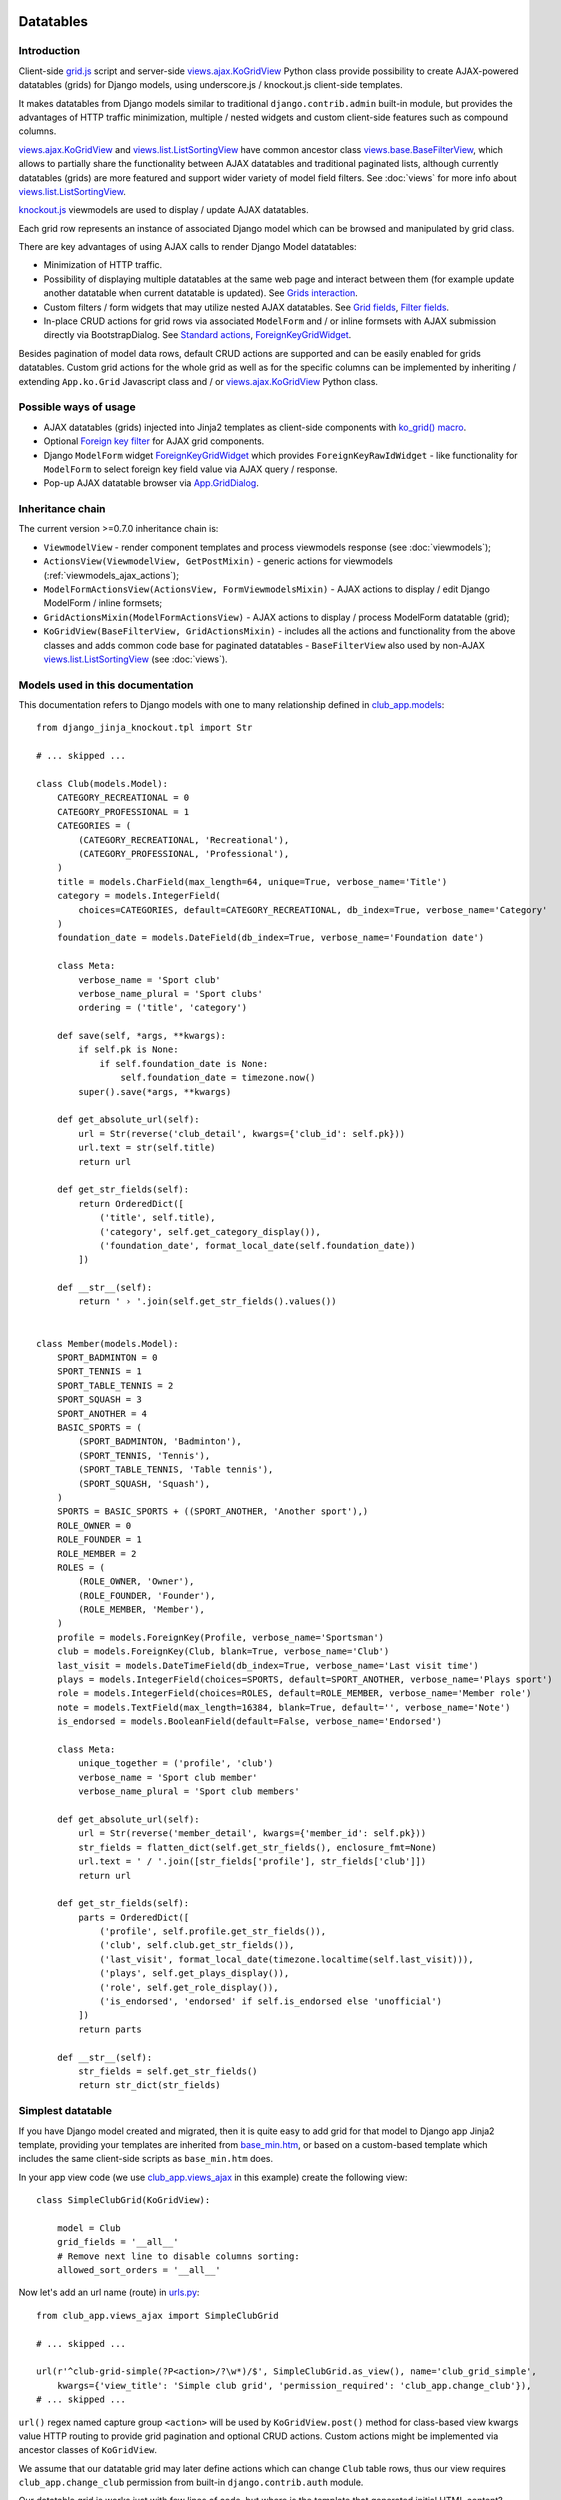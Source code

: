 ==========
Datatables
==========

.. _contenttypes framework: https://docs.djangoproject.com/en/dev/ref/contrib/contenttypes/
.. _django.contrib.admin.widgets: https://github.com/django/django/blob/master/django/contrib/admin/widgets.py

.. _the source code: https://github.com/Dmitri-Sintsov/django-jinja-knockout/tree/master/django_jinja_knockout
.. _the sample project code: https://github.com/Dmitri-Sintsov/djk-sample/

.. _base_bottom_scripts.htm: https://github.com/Dmitri-Sintsov/django-jinja-knockout/blob/master/django_jinja_knockout/jinja2/base_bottom_scripts.htm
.. _base_min.htm: https://github.com/Dmitri-Sintsov/django-jinja-knockout/blob/master/django_jinja_knockout/jinja2/base_min.htm
.. _cbv_grid.htm: https://github.com/Dmitri-Sintsov/django-jinja-knockout/blob/master/django_jinja_knockout/jinja2/cbv_grid.htm
.. _cbv_grid_breadcrumbs.htm: https://github.com/Dmitri-Sintsov/django-jinja-knockout/blob/master/django_jinja_knockout/jinja2/cbv_grid_breadcrumbs.htm
.. _cbv_grid_inline.htm: https://github.com/Dmitri-Sintsov/django-jinja-knockout/blob/master/django_jinja_knockout/jinja2/cbv_grid_inline.htm
.. _club_grid.html: https://github.com/Dmitri-Sintsov/djk-sample/blob/master/club_app/templates/club_grid.html
.. _club_equipment.htm: https://github.com/Dmitri-Sintsov/djk-sample/blob/master/club_app/jinja2/club_equipment.htm
.. _club_grid_with_action_logging.htm: https://github.com/Dmitri-Sintsov/djk-sample/blob/master/club_app/jinja2/club_grid_with_action_logging.htm
.. _ko_grid.htm: https://github.com/Dmitri-Sintsov/django-jinja-knockout/blob/master/django_jinja_knockout/jinja2/ko_grid.htm
.. _ko_grid_body.htm: https://github.com/Dmitri-Sintsov/django-jinja-knockout/blob/master/django_jinja_knockout/jinja2/ko_grid_body.htm
.. _member_grid_custom_actions.htm: https://github.com/Dmitri-Sintsov/djk-sample/blob/master/club_app/jinja2/member_grid_custom_actions.htm
.. _member_grid_tabs.htm: https://github.com/Dmitri-Sintsov/djk-sample/blob/master/club_app/jinja2/member_grid_tabs.htm

.. _app.js: https://github.com/Dmitri-Sintsov/django-jinja-knockout/blob/master/django_jinja_knockout/static/djk/js/app.js
.. _club-grid.js: https://github.com/Dmitri-Sintsov/djk-sample/blob/master/djk_sample/static/js/club-grid.js
.. _formsets.js: https://github.com/Dmitri-Sintsov/django-jinja-knockout/blob/master/django_jinja_knockout/static/djk/js/formsets.js
.. _grid.js: https://github.com/Dmitri-Sintsov/django-jinja-knockout/blob/master/django_jinja_knockout/static/djk/js/grid.js
.. _knockout.js: http://knockoutjs.com/
.. _member-grid.js: https://github.com/Dmitri-Sintsov/djk-sample/blob/master/djk_sample/static/js/member-grid.js
.. _underscore.js template: http://underscorejs.org/#template

.. _action_delete: https://github.com/Dmitri-Sintsov/django-jinja-knockout/search?utf8=%E2%9C%93&q=action_delete
.. _App.components: https://github.com/Dmitri-Sintsov/django-jinja-knockout/search?l=JavaScript&q=App.components&utf8=%E2%9C%93
.. _App.GridDialog: https://github.com/Dmitri-Sintsov/django-jinja-knockout/search?l=JavaScript&q=App.GridDialog&utf8=%E2%9C%93
.. _App.initClientHooks: https://github.com/Dmitri-Sintsov/django-jinja-knockout/search?l=JavaScript&q=App.initClientHooks&utf8=%E2%9C%93
.. _App.bindTemplates: https://github.com/Dmitri-Sintsov/django-jinja-knockout/search?l=JavaScript&q=App.bindTemplates&utf8=%E2%9C%93
.. _App.renderNestedList: https://github.com/Dmitri-Sintsov/django-jinja-knockout/search?l=JavaScript&q=App.renderNestedList&utf8=%E2%9C%93
.. _App.Tpl: https://github.com/Dmitri-Sintsov/django-jinja-knockout/search?l=JavaScript&q=App.Tpl&utf8=%E2%9C%93

.. _club_app.forms: https://github.com/Dmitri-Sintsov/djk-sample/blob/master/club_app/forms.py
.. _club_app.models: https://github.com/Dmitri-Sintsov/djk-sample/blob/master/club_app/models.py
.. _club_app.views_ajax: https://github.com/Dmitri-Sintsov/djk-sample/blob/master/club_app/views_ajax.py
.. _event_app.models: https://github.com/Dmitri-Sintsov/djk-sample/blob/master/event_app/models.py
.. _event_app.views_ajax: https://github.com/Dmitri-Sintsov/djk-sample/blob/master/event_app/views_ajax.py
.. _forms.FormWithInlineFormsets: https://github.com/Dmitri-Sintsov/django-jinja-knockout/blob/master/django_jinja_knockout/forms.py
.. _.get_actions(): https://github.com/Dmitri-Sintsov/django-jinja-knockout/search?l=Python&q=get_actions&type=&utf8=%E2%9C%93
.. _views: https://github.com/Dmitri-Sintsov/django-jinja-knockout/blob/master/django_jinja_knockout/views/
.. _views.GridActionsMixin: https://github.com/Dmitri-Sintsov/django-jinja-knockout/blob/master/django_jinja_knockout/views/ajax.py
.. _views.KoGridInline: https://github.com/Dmitri-Sintsov/django-jinja-knockout/blob/master/django_jinja_knockout/views/ajax.py
.. _views.KoGridView: https://github.com/Dmitri-Sintsov/django-jinja-knockout/blob/master/django_jinja_knockout/views/ajax.py
.. _views.ActionsView: https://github.com/Dmitri-Sintsov/django-jinja-knockout/search?l=Python&q=ActionsView&type=&utf8=%E2%9C%93
.. _views.ModelFormActionsView: https://github.com/Dmitri-Sintsov/django-jinja-knockout/blob/master/django_jinja_knockout/views/ajax.py
.. _views.ajax.KoGridView: https://github.com/Dmitri-Sintsov/django-jinja-knockout/blob/master/django_jinja_knockout/views/ajax.py
.. _views.base.BaseFilterView: https://github.com/Dmitri-Sintsov/django-jinja-knockout/blob/master/django_jinja_knockout/views/base.py
.. _views.list.ListSortingView: https://github.com/Dmitri-Sintsov/django-jinja-knockout/blob/master/django_jinja_knockout/views/list.py
.. _urls.py: https://github.com/Dmitri-Sintsov/djk-sample/blob/master/djk_sample/urls.py
.. _widgets.ForeignKeyGridWidget: https://github.com/Dmitri-Sintsov/django-jinja-knockout/blob/master/django_jinja_knockout/widgets.py

.. _discover_grid_options: https://github.com/Dmitri-Sintsov/django-jinja-knockout/search?utf8=%E2%9C%93&q=discover_grid_options


Introduction
------------
Client-side `grid.js`_ script and server-side `views.ajax.KoGridView`_ Python class provide possibility to create
AJAX-powered datatables (grids) for Django models, using underscore.js / knockout.js client-side templates.

It makes datatables from Django models similar to traditional ``django.contrib.admin`` built-in module, but provides the
advantages of HTTP traffic minimization, multiple / nested widgets and custom client-side features such as compound
columns.

`views.ajax.KoGridView`_ and `views.list.ListSortingView`_ have common ancestor class `views.base.BaseFilterView`_,
which allows to partially share the functionality between AJAX datatables and traditional paginated lists, although
currently datatables (grids) are more featured and support wider variety of model field filters. See :doc:`views` for
more info about `views.list.ListSortingView`_.

`knockout.js`_ viewmodels are used to display / update AJAX datatables.

Each grid row represents an instance of associated Django model which can be browsed and manipulated by grid class.

There are key advantages of using AJAX calls to render Django Model datatables:

* Minimization of HTTP traffic.
* Possibility of displaying multiple datatables at the same web page and interact between them (for example update
  another datatable when current datatable is updated). See `Grids interaction`_.
* Custom filters / form widgets that may utilize nested AJAX datatables. See `Grid fields`_, `Filter fields`_.
* In-place CRUD actions for grid rows via associated ``ModelForm`` and / or inline formsets with AJAX submission
  directly via BootstrapDialog. See `Standard actions`_, `ForeignKeyGridWidget`_.

Besides pagination of model data rows, default CRUD actions are supported and can be easily enabled for grids datatables.
Custom grid actions for the whole grid as well as for the specific columns can be implemented by inheriting / extending
``App.ko.Grid`` Javascript class and / or `views.ajax.KoGridView`_ Python class.

Possible ways of usage
----------------------
* AJAX datatables (grids) injected into Jinja2 templates as client-side components with `ko_grid() macro`_.
* Optional `Foreign key filter`_ for AJAX grid components.
* Django ``ModelForm`` widget `ForeignKeyGridWidget`_ which provides ``ForeignKeyRawIdWidget`` - like functionality for
  ``ModelForm`` to select foreign key field value via AJAX query / response.
* Pop-up AJAX datatable browser via `App.GridDialog`_.

Inheritance chain
-----------------
The current version >=0.7.0 inheritance chain is:

* ``ViewmodelView`` - render component templates and process viewmodels response (see :doc:`viewmodels`);
* ``ActionsView(ViewmodelView, GetPostMixin)`` - generic actions for viewmodels (:ref:`viewmodels_ajax_actions`);
* ``ModelFormActionsView(ActionsView, FormViewmodelsMixin)`` - AJAX actions to display / edit Django ModelForm / inline
  formsets;
* ``GridActionsMixin(ModelFormActionsView)`` - AJAX actions to display / process ModelForm datatable (grid);
* ``KoGridView(BaseFilterView, GridActionsMixin)`` - includes all the actions and functionality from the above classes
  and adds common code base for paginated datatables - ``BaseFilterView`` also used by non-AJAX `views.list.ListSortingView`_
  (see :doc:`views`).

Models used in this documentation
---------------------------------
.. highlight:: python

This documentation refers to Django models with one to many relationship defined in `club_app.models`_::

    from django_jinja_knockout.tpl import Str

    # ... skipped ...

    class Club(models.Model):
        CATEGORY_RECREATIONAL = 0
        CATEGORY_PROFESSIONAL = 1
        CATEGORIES = (
            (CATEGORY_RECREATIONAL, 'Recreational'),
            (CATEGORY_PROFESSIONAL, 'Professional'),
        )
        title = models.CharField(max_length=64, unique=True, verbose_name='Title')
        category = models.IntegerField(
            choices=CATEGORIES, default=CATEGORY_RECREATIONAL, db_index=True, verbose_name='Category'
        )
        foundation_date = models.DateField(db_index=True, verbose_name='Foundation date')

        class Meta:
            verbose_name = 'Sport club'
            verbose_name_plural = 'Sport clubs'
            ordering = ('title', 'category')

        def save(self, *args, **kwargs):
            if self.pk is None:
                if self.foundation_date is None:
                    self.foundation_date = timezone.now()
            super().save(*args, **kwargs)

        def get_absolute_url(self):
            url = Str(reverse('club_detail', kwargs={'club_id': self.pk}))
            url.text = str(self.title)
            return url

        def get_str_fields(self):
            return OrderedDict([
                ('title', self.title),
                ('category', self.get_category_display()),
                ('foundation_date', format_local_date(self.foundation_date))
            ])

        def __str__(self):
            return ' › '.join(self.get_str_fields().values())


    class Member(models.Model):
        SPORT_BADMINTON = 0
        SPORT_TENNIS = 1
        SPORT_TABLE_TENNIS = 2
        SPORT_SQUASH = 3
        SPORT_ANOTHER = 4
        BASIC_SPORTS = (
            (SPORT_BADMINTON, 'Badminton'),
            (SPORT_TENNIS, 'Tennis'),
            (SPORT_TABLE_TENNIS, 'Table tennis'),
            (SPORT_SQUASH, 'Squash'),
        )
        SPORTS = BASIC_SPORTS + ((SPORT_ANOTHER, 'Another sport'),)
        ROLE_OWNER = 0
        ROLE_FOUNDER = 1
        ROLE_MEMBER = 2
        ROLES = (
            (ROLE_OWNER, 'Owner'),
            (ROLE_FOUNDER, 'Founder'),
            (ROLE_MEMBER, 'Member'),
        )
        profile = models.ForeignKey(Profile, verbose_name='Sportsman')
        club = models.ForeignKey(Club, blank=True, verbose_name='Club')
        last_visit = models.DateTimeField(db_index=True, verbose_name='Last visit time')
        plays = models.IntegerField(choices=SPORTS, default=SPORT_ANOTHER, verbose_name='Plays sport')
        role = models.IntegerField(choices=ROLES, default=ROLE_MEMBER, verbose_name='Member role')
        note = models.TextField(max_length=16384, blank=True, default='', verbose_name='Note')
        is_endorsed = models.BooleanField(default=False, verbose_name='Endorsed')

        class Meta:
            unique_together = ('profile', 'club')
            verbose_name = 'Sport club member'
            verbose_name_plural = 'Sport club members'

        def get_absolute_url(self):
            url = Str(reverse('member_detail', kwargs={'member_id': self.pk}))
            str_fields = flatten_dict(self.get_str_fields(), enclosure_fmt=None)
            url.text = ' / '.join([str_fields['profile'], str_fields['club']])
            return url

        def get_str_fields(self):
            parts = OrderedDict([
                ('profile', self.profile.get_str_fields()),
                ('club', self.club.get_str_fields()),
                ('last_visit', format_local_date(timezone.localtime(self.last_visit))),
                ('plays', self.get_plays_display()),
                ('role', self.get_role_display()),
                ('is_endorsed', 'endorsed' if self.is_endorsed else 'unofficial')
            ])
            return parts

        def __str__(self):
            str_fields = self.get_str_fields()
            return str_dict(str_fields)

Simplest datatable
------------------

If you have Django model created and migrated, then it is quite easy to add grid for that model to Django app Jinja2
template, providing your templates are inherited from `base_min.htm`_, or based on a custom-based template which
includes the same client-side scripts as ``base_min.htm`` does.

In your app view code (we use `club_app.views_ajax`_ in this example) create the following view::

    class SimpleClubGrid(KoGridView):

        model = Club
        grid_fields = '__all__'
        # Remove next line to disable columns sorting:
        allowed_sort_orders = '__all__'

Now let's add an url name (route) in `urls.py`_::

    from club_app.views_ajax import SimpleClubGrid

    # ... skipped ...

    url(r'^club-grid-simple(?P<action>/?\w*)/$', SimpleClubGrid.as_view(), name='club_grid_simple',
        kwargs={'view_title': 'Simple club grid', 'permission_required': 'club_app.change_club'}),
    # ... skipped ...

``url()`` regex named capture group ``<action>`` will be used by ``KoGridView.post()`` method for class-based view
kwargs value HTTP routing to provide grid pagination and optional CRUD actions. Custom actions might be implemented
via ancestor classes of ``KoGridView``.

We assume that our datatable grid may later define actions which can change ``Club`` table rows, thus our view requires
``club_app.change_club`` permission from built-in ``django.contrib.auth`` module.

.. highlight:: jinja

Our datatable grid is works just with few lines of code, but where is the template that generated initial HTML content?

By default, KoGridView uses built-in `cbv_grid.htm`_ template, which content looks like this::

    {% from 'ko_grid.htm' import ko_grid with context %}
    {% from 'ko_grid_body.htm' import ko_grid_body with context %}
    {% extends 'base.htm' %}

    {% block main %}

    {{
    ko_grid(
        grid_options={
            'pageRoute': view.request.resolver_match.url_name,
        }
    )
    }}

    {% endblock main %}

    {% block bottom_scripts %}
        {{ ko_grid_body() }}
        <script src="{{ static('djk/js/grid.js') }}"></script>
    {% endblock bottom_scripts %}

One may extend this template to customize grid, which we will do later.

Take a note that two Jinja2 macros are imported. Let's explain their purpose.

.. _datatables_ko_grid_macro:

ko_grid() macro
~~~~~~~~~~~~~~~

.. highlight:: html

Jinja2 macro ``ko_grid()`` generates html code of client-side component which looks like this in the generated page
html::

    <a name="club_grid"></a>
    <div class="component"
        data-component-class="App.ko.ClubGrid"
        id="club_grid"
        data-component-options='{"defaultOrderBy": {"foundation_date": "-"}, "pageRoute": "club_grid_with_action_logging"}'
        data-template-args="{'show_pagination': true, 'show_title': true, 'vscroll': true}"
        data-template-id="ko_grid_body"
        data-template-options="{'meta_is_grid': true}">
    </div>

The code is inserted into web page body block. This HTML is not the full DOM subtree of grid but an initial stub.
It will be automatically expanded with the content of `underscore.js template`_ with name ``ko_grid_body`` by
`App.bindTemplates`_ called via `App.initClientHooks`_. See :ref:`clientside_underscore_js_templates` for more details.

At the next step, expanded DOM subtree will be automatically bound to newly created instance of ``App.ko.Grid``
Javascript class via `App.components`_ class instance `.add()` method to make the grid "alive".

``ko_grid()`` macro accepts the following kwargs:

.. highlight:: python

* Mandatory ``grid_options`` are client-side component options of current grid. It's a dict with the following keys:

  * Mandatory key ``'pageRoute'`` is used to get Python grid class in ``ko_grid()`` macro to autoconfigure client-side
    options of grid (see the macro code in `ko_grid.htm`_ for details).
  * The rest of the keys are optional and are passed to the constructor of ``App.ko.Grid`` class. They could be used to
    modify grid appearance / behavior. See ``App.ko.Grid`` class ``.init()`` method  ``.options`` property for the
    current list of possible options. Some of these are:

    * ``alwaysShowPagination`` - set to ``False`` to show pagination controls only when there is more than one page
      of model instances are available.
    * ``expandFilterContents`` - whether the templates of datatable filters should be expanded as recursive underscore
      templates; by default is ``False``.
    * ``defaultOrderBy`` - override initial order_by field name (by default Django model ``Meta.ordering`` is used).
    * ``highlightMode`` - built-in modes (See `'switch_highlight' action`_):

      * ``'none'`` - do not highlight,
      * ``'cycleColumns'`` - highlight columns with Bootstrap colors,
      * ``'cycleRows'`` - highlight rows with Bootstrap colors,
      * ``'linearRows'`` - highlight rows with CSS gradient,

    * ``preloadedMetaList`` - see `'meta list' action preload`_.
    * ``searchPlaceholder`` - text to display when search field is empty.
    * ``separateMeta`` - see `'meta_list' action and custom initial field filters`_.
    * ``showCompoundKeys`` - boolean, whether the names of compound columns should be displayed;
    * ``showSelection`` - enable selection of single rows (one model instance of grid).
    * ``ownerCtrl`` - used internally to embed client-side parts of datatables (grids) into another classes, for example
      into `ForeignKeyGridWidget`_ dialogs and `Foreign key filter`_. The value of this option should be the instance of
      Javascript class, thus it is unused in server-side ``ko_grid()`` macro and should be provided in the inherited
      client-side class instead.

      * See `Customizing visual display of fields at client-side`_ for a simple example of grid inheritance.
      * See `App.GridDialog`_ code for the example of embedding grid into another Javascript class via ``ownerCtrl``
        property.

    * ``selectMultipleRows`` - set to ``True`` to enable multiple rows selection. Can be used to perform action with
      querysets of models, not just one Model instance. Use ``objects = self.get_queryset_for_action()`` in Django
      ``KoGridView`` derived CBV action handler to get the queryset with selected model instances. See `action_delete`_
      implementation for example.
    * ``vScrollPage`` - whether datatable with ``"template_args":`` ``{`` ``"vscroll"``: ``true`` ``}`` shoud have it's
      rows scrolled to the top after each page load; by default is ``True``.

* Optional ``template_args`` argument is passed as ``data-template-args`` attribute to `underscore.js template`_,
  which is then used to alter visual layout of grid. In our case we assume that rows of ``club_app.Club`` may be
  visually long enough so we turn on vertical scrolling for these via ``"vscroll":`` ``true`` (which is off by default).
* Optional ``dom_attrs`` argument is used to set extra DOM attributes of the component template:

  It may provide the value of component DOM ``id`` attribute which may then be used to get the instance of component
  (instance of ``App.ko.Grid`` class). It is especially useful in the pages which define multiple datatables (grids)
  that interact to each other. See `Grids interaction`_ for more details.

  It also allows to pass custom values of template ``data-template-id``, ``data-template-args``, ``data-template-options``
  html attributes used by template processor ``App.Tpl``. See :ref:`clientside_underscore_js_templates` for more detail
  on these attributes usage. See also `member_grid_tabs.htm`_ for the example of overriding the template.

* See `ko_grid.htm`_ for the source code of `ko_grid() macro`_.
* See `app.js`_ `App.components`_ instance for the details of client-side components implementation.
* See `app.js`_ `App.Tpl`_ class for the details of client-side template processor implementation.

ko_grid_body() macro
~~~~~~~~~~~~~~~~~~~~

``ko_grid_body()`` macro, defined in `ko_grid_body.htm`_ is inserted into web page bottom scripts block.
However it does not contain directly executed Javascript code, but a set of recursive ``underscore.js`` templates (such
as ``ko_grid_body``) that are applied automatically to each grid component DOM nodes, generated by beforementioned
``ko_grid()`` Jinja2 macro.

Then `cbv_grid.htm`_ includes actual client-side implementation of ``App.ko.Grid`` from `grid.js`_. The script is not
so small, and datatables are not always displayed at each Django page, so it is not included into `base_min.htm`_
``bottom_scripts`` block by default. However, it's size is well-justified knowing that it is loaded just once for all
grids of the site. Usually it's cached at client-side by the browser, which reduces quite a lot of HTTP traffic for grid
pagination and grid actions.

.. highlight:: jinja

Since version 0.4.1, ``ko_grid_body()`` macro includes two versions of filter field widgets:

* ``ko_grid_filter_choices`` / ``ko_grid_filter_popup`` used by default, when filter values are selected via bootstrap
  drop-down menus.
* ``ko_grid_breadcrumb_filter_choices`` / ``ko_grid_breadcrumb_filter_popup``, when filter values are displayed as
  bootstrap breadcrumbs. To activate this version of filter field widgets, one should call ``ko_grid_body()`` macro
  like this (since version 0.5.0)::

    {{
        ko_grid_body(
            include_ids=[
                'ko_grid_breadcrumb_filter_choices',
                'ko_grid_breadcrumb_filter_popup'
            ],
            exclude_ids=[
                'ko_grid_filter_choices',
                'ko_grid_filter_popup'
            ]
        )
    }}

  ``exclude_ids`` argument saves a bit of html removing unused underscore.js templates from the resulting page.
  It is also possible to have multiple grids datatables with different styles of filters at the same page. In such case
  ``exclude_ids`` argument should not be used.
  There is `cbv_grid_breadcrumbs.htm`_ Jinja2 macro that could be used as ``template_name`` value of ``KoGridView``
  derived grid class attribute to use breadcrumb-style filters. See sample project `club_app.views_ajax`_ for the
  example.

==================
Grid configuration
==================

.. highlight:: python

Let's see some more advanced grid sample for the ``club_app.models.Member``, Django view part::

    from django_jinja_knockout.views import KoGridView
    from .models import Member

    class MemberGrid(KoGridView):

        client_routes = [
            'member_grid',
            # url name (route) for 'profile' key of self.allowed_filter_fields
            'profile_fk_widget_grid',
            # url name (route) for 'club' key of self.allowed_filter_fields
            'club_grid_simple'
        ]
        # Use custom grid template instead of default 'cbv_grid.htm' template.
        template_name = 'member_grid.htm'
        model = Member
        grid_fields = [
            'profile',
            'club',
            # Compound columns:
            [
                # Will join 'category' field from related 'Club' table automatically via Django ORM.
                'club__category',
                'last_visit',
                'plays',
                'role',
            ],
            'note',
            'is_endorsed'
        ]
        # Will include all model field raw values to JSON response.
        exclude_fields = []
        search_fields = [
            ('club__title', 'icontains'),
            ('profile__first_name', 'icontains'),
            ('profile__last_name', 'icontains')
        ]
        allowed_sort_orders = [
            'club',
            'last_visit',
            'plays',
            'is_endorsed'
        ]
        allowed_filter_fields = OrderedDict([
            ('profile', None),
            ('club', None),
            ('last_visit', None),
            ('club__category', None),
            # Include only some Django model choices and disable multiple choices for 'plays' filter.
            ('plays', {
                'type': 'choices', 'choices': Member.BASIC_SPORTS, 'multiple_choices': False
            }),
            ('role', None),
            ('is_endorsed', None),
        ])

See `club_app.views_ajax`_ for the full sample.

Since version 0.4.1, client-side response of ``KoGridView`` `'list' action`_ returns only raw values of ``grid_fields``
by default.

* To include all field values, set class-level attribute ``exclude_fields`` of ``KoGridView`` ancestor to empty list.
* To exclude some sensitive field values from client-side exposure, add these to ``exclude_fields`` list.

Grid fields
-----------
Django model may have many fields, some of these having long string representation, thus visually grid may become too
large to fit the screen and hard to navigate. Not all of the fields always has to be displayed.

Some fields may need to be hidden from user for security purposes. One also might want to display foreign key span
relationships, which are implemented in Django ORM via ``'__'`` separator between related fields name, like
``club__category`` in this example.

Set Django grid class ``grid_fields`` property value to the list of model fields that will be displayed as grid columns.
Foreign key relationship spans are supported too.

Compound columns
~~~~~~~~~~~~~~~~

Since version 0.7.0, compound columns are supported. In the example above, 8 fields will be displayed in 5 columns,
conserving horizontal display space of datatable row:

.. list-table:: MemberGrid
   :widths: 20 20 20 20 20
   :header-rows: 1

   * - 'profile'
     - 'club'
     - 'club__category'

       'last_visit'

       'plays'

       'role'

     - 'note'
     - 'is_endorsed'
   * - profile1
     - club1
     - club__category1

       last_visit1

       plays1

       role1

     - note1
     - is_endorsed1
   * - profile2
     - club2
     - club__category2

       last_visit2

       plays2

       role2

     - note2
     - is_endorsed2

``profile`` / ``club`` / ``note`` fields visual display can take lots of screen space, because first two are foreign
fields, while ``note`` is a ``TextField``, thus these are rendered in separate columns of datatable.

``club_category`` / ``last_visit`` / ``plays`` / ``role`` fields visual display is short, thus these are grouped into
single compound column to preserve display space.

``is_endorsed`` field does not take lots of space, however it's a very important one, thus is displayed in separate
column.

Traditional non-AJAX `views.list.ListSortingView`_ also supports compound columns with the same definition syntax::

    class ActionList(ContextDataMixin, ListSortingView):
        # Enabled always visible paginator links because there could be many pages of actions, potentially.
        always_visible_links = True
        model = Action
        grid_fields = [
            [
                'performer',
                'performer__is_superuser',
                'date',
            ],
            'action_type',
            'content_object'
        ]
        allowed_sort_orders = [
            'performer',
            'date',
            'action_type',
        ]

        def get_allowed_filter_fields(self):
            allowed_filter_fields = {
                'action_type': None,
                'content_type': self.get_contenttype_filter(
                    ('club_app', 'club'),
                    ('club_app', 'equipment'),
                    ('club_app', 'member'),
                )
            }
            return allowed_filter_fields

Nested verbose field names
~~~~~~~~~~~~~~~~~~~~~~~~~~

.. highlight:: python

Since version 0.5.0, grid datatables and grid-based classes like `ForeignKeyGridWidget`_ support displaying verbose /
localized field names of Django model instances with their values, including foreign key related model fields. It is
supported in the following cases:

* Related model fields display in grid cells;
* Grid row actions;
* `ForeignKeyGridWidget`_ display of chosen fk value;

* Client-side support of field names display is added into `App.renderNestedList`_ via ``options`` . ``i18n`` mapping.
* Server-side support of rendering verbose field names is implemented in:

  * ``tpl`` module ``print_list()`` function now supports optional ``show_keys`` / ``i18n`` arguments.
  * ``models`` module functions used to gather verbose field names of Django model:

    * ``model_fields_meta()`` - get fields verbose names of the selected model;
    * ``yield_related_models()`` - get related models of the selected model;

  * ``views.ajax.GridActionsMixin`` class:

    * ``get_model_fields_verbose_names()`` - get current grid Django model fields verbose names.
    * ``get_related_model_fields_verbose_names()`` - get related models fields verbose names.
    * ``get_related_models()`` returns the list of related models.

The list of current model verbose field names is returned by `'meta' action`_ as value of ``meta`` . ``listOptions``
property, while the list of related models fields verbose names is returned as value of ``meta`` .
``fkNestedListOptions`` property.

By default the list of related models fields verbose names is collected automatically, but in case grid model has
generic relationships, these can be specified manually via class-level ``related_models`` property like this::

    from .models import Action, Club, Equipment, Manufactures, Member, Profile
    from django_jinja_knockout.views import KoGridView
    # ... skipped ...

    class ActionGrid(KoGridView):

        client_routes = [
            'user_fk_widget_grid'
        ]
        model = Action
        grid_fields = [
            'performer',
            'date',
            'action_type',
            'content_type',
            'content_object'
        ]
        # Autodetection of related_models is impossible because Action model has generic relationships.
        related_models = [Club, Equipment, Manufacturer, Member, Profile]

        # ... skipped ...

Relation prefixes ``club``, ``equipment`` and so on will be automatically prepended to related models verbose names to
avoid the name clash in case different related models fields having the same field name but a different verbose name.

See `event_app.views_ajax`_ ``ActionGrid`` class for the full example.

It is possible to specify relation prefix manually with ``related_models`` initialized as dict. To use repeated prefix,
initialize grid ``related_models`` class level property as the list of tuple pairs::

    from .models import EventLog, Club, Equipment, Member
    from django_jinja_knockout.views import KoGridView
    # ... skipped ...

    class EventLogGrid(KoGridView):

        model = EventLog
        grid_fields = [
            'user__username',
            'content_object',
            'content_type',
        ]
        allowed_sort_orders = [
            'user__username',
            'content_type',
        ]
        search_fields = [
            ('user__username', 'icontains'),
        ]
        related_models = [
            ('content_object', Club),
            ('content_object', Equipment),
            ('content_object', Member),
        ]
        # ... skipped ...

To override automatic collecting of Django model verbose field names, one has to define Django model @classmethod
``get_fields_i18n``, which should return a dict with keys as field names and values as their verbose / localized names.

Customizing visual display of fields at client-side
~~~~~~~~~~~~~~~~~~~~~~~~~~~~~~~~~~~~~~~~~~~~~~~~~~~

.. highlight:: javascript

To alter visual representation of grid row cells, one should override ``App.ko.GridRow`` Javascript class ``.display()``
method, to implement custom display layout of field values at client-side. The same method also can be used to generate
condensed representations of long text values via Bootstrap popovers, or even to display fields as form inputs:
using grid as paginated AJAX form - (which is also possible but requires writing custom ``underscore.js`` grid layout
templates, partially covered in modifying_visual_layout_of_grid_)::

    'use strict';

    App.ko.MemberGridRow = function(options) {
        $.inherit(App.ko.GridRow.prototype, this);
        this.init(options);
    };

    (function(MemberGridRow) {

        MemberGridRow.useInitClient = true;

        MemberGridRow.display = function(field) {
            var displayValue = this._super._call('display', field);
            switch (field) {
            case 'role':
                // Display field value as bootstrap label.
                var types = ['success', 'info', 'primary'];
                displayValue = $('<span>', {
                    'class': 'label preformatted'
                })
                .text(displayValue)
                .addClass(
                    'label-' + (this.values[field] < types.length ? types[this.values[field]] : 'info')
                );
                break;
            case 'note':
                // Display field value as bootstrap clickable popover.
                var gridColumn = this.ownerGrid.getKoGridColumn(field);
                if (this.values[field] !== '') {
                    displayValue = $('<button>', {
                        'class': 'btn btn-info',
                        'data-content': this.values[field],
                        'data-toggle': 'popover',
                        'data-trigger': 'click',
                        'data-placement': 'bottom',
                        'title': gridColumn.name,
                    }).text('Full text');
                }
                break;
            case 'is_endorsed':
                // Display field value as form input.
                var attrs = {
                    'type': 'checkbox',
                    'class': 'form-field club-member',
                    'data-pkval': this.getValue(this.ownerGrid.meta.pkField),
                    'name': field + '[]',
                };
                if (this.values[field]) {
                    attrs['checked'] = 'checked';
                }
                displayValue = $('<input>', attrs);
            }
            return displayValue;
        };

    })(App.ko.MemberGridRow.prototype);


    App.ko.MemberGrid = function(options) {
        $.inherit(App.ko.Grid.prototype, this);
        this.init(options);
    };

    (function(MemberGrid) {

        MemberGrid.iocRow = function(options) {
            return new App.ko.MemberGridRow(options);
        };

    })(App.ko.MemberGrid.prototype);

See `member-grid.js`_ for full-size example.

``App.ko.GridRow`` class ``.display()`` method used in `grid.js`_ ``grid_compound_cell`` binding supports the following
types of values:

.. highlight:: python

* jQuery objects, whose set of elements will be added to cell DOM

.. _get_str_fields():

get_str_fields model formatting / serialization
~~~~~~~~~~~~~~~~~~~~~~~~~~~~~~~~~~~~~~~~~~~~~~~

* Nested list of values, which is automatically passed to client-side in AJAX response by ``KoGridView`` when current
  Django model has ``get_str_fields()`` method implemented. This method returns str() representation of some or all
  model fields::

    class Member(models.Model):

        # ... skipped ...

        # returns the list of str() values for all or some of model fields,
        # optionally spanning relationships via nested lists.
        def get_str_fields(self):
            parts = OrderedDict([
                ('profile', self.profile.get_str_fields()),
                ('club', self.club.get_str_fields()),
                ('last_visit', format_local_date(timezone.localtime(self.last_visit))),
                ('plays', self.get_plays_display()),
                ('role', self.get_role_display()),
                ('is_endorsed', 'endorsed' if self.is_endorsed else 'unofficial')
            ])
            return parts

        # It's preferable to reconstruct model's str() via get_str_fields() to keep it DRY.
        def __str__(self):
            str_fields = self.get_str_fields()
            return str_dict(str_fields)

Note that ``get_str_fields()`` will also be used for automatic formatting of scalar fields via grid row ``str_fields``
property. See `'list' action`_ for more info.

.. highlight:: javascript

* Scalar values will be placed into grid cells via ``jQuery.html()`` WITHOUT XSS protection. Usually these values are
  server-side Django generated strings. Make sure these strings do not contain unsafe HTML to prevent XSS. Here's the
  sample implementation in the version 0.2.0 of `grid.js`_::

    // Supports jQuery elements / nested arrays / objects / HTML strings as grid cell value.
    GridColumnOrder.renderRowValue = function(element, value) {
        if (value instanceof jQuery) {
            $(element).empty().append(value);
        } else if (typeof value === 'object') {
            $(element).empty();
            App.renderNestedList(element, value, this.blockTags);
        } else {
            // Warning: make sure string is escaped!
            // Primarily use is to display server-side formatted strings (Djano local date / currency format).
            $(element).html(value);
        }
    };

.. highlight:: python

Client-side class overriding
~~~~~~~~~~~~~~~~~~~~~~~~~~~~

To override client-side class to ``App.ko.MemberGrid`` instead of default ``App.ko.Grid``, define default grid
options like this::

    from django_jinja_knockout.views import KoGridView
    from .models import Member

    # ... skipped ...

    class MemberGrid(KoGridView):

        model = Member
        # ... skipped ...
        grid_options = {
            'classPath': 'App.ko.MemberGrid'
        }

Virtual fields
~~~~~~~~~~~~~~

.. highlight:: python

`views.KoGridView`_ also supports virtual fields, which are not real database table fields, but a calculated
values. It supports both SQL calculated fields via Django ORM annotations and virtual fields calculated in Python code.
To implement virtual field(s), one has to override the following methods in the grid child class::

    class ClubGridWithVirtualField(SimpleClubGrid):

        grid_fields = [
            'title',
            'category',
            'foundation_date',
            # Annotated field.
            'total_members',
            # Virtual field.
            'exists_days'
        ]

        def get_base_queryset(self):
            # Django ORM annotated field 'total_members'.
            return super().get_base_queryset().annotate(total_members=Count('member'))

        def get_field_verbose_name(self, field_name):
            if field_name == 'exists_days':
                # Add virtual field.
                return 'Days since foundation'
            elif field_name == 'total_members':
                # Add annotated field.
                return 'Total members'
            else:
                return super().get_field_verbose_name(field_name)

        def get_related_fields(self, query_fields=None):
            query_fields = super().get_related_fields(query_fields)
            # Remove virtual field from queryset values().
            query_fields.remove('exists_days')
            return query_fields

        def get_model_fields(self):
            model_fields = copy(super().get_model_fields())
            # Remove annotated field which is unavailable when creating / updating single object which does not uses
            # self.get_base_queryset()
            # Required only because current grid is editable.
            model_fields.remove('total_members')
            return model_fields

        def postprocess_row(self, row, obj):
            # Add virtual field value.
            row['exists_days'] = (timezone.now().date() - obj.foundation_date).days
            if 'total_members' not in row:
                # Add annotated field value which is unavailable when creating / updating single object which does not uses
                # self.get_base_queryset()
                # Required only because current grid is editable.
                row['total_members'] = obj.member_set.count()
            row = super().postprocess_row(row, obj)
            return row

        # Optional formatting of virtual field (not required).
        def get_row_str_fields(self, obj, row):
            str_fields = super().get_row_str_fields(obj, row)
            if str_fields is None:
                str_fields = {}
            # Add formatted display of virtual field.
            is_plural = pluralize(row['exists_days'], arg='days')
            str_fields['exists_days'] = '{} {}'.format(row['exists_days'], 'day' if is_plural == '' else is_plural)
            return str_fields

See `club_app.views_ajax`_ code for full implementation.

Filter fields
-------------
Grid supports different types of filters for model fields, to reduce paginated queryset, which helps to locate specific
data in the whole model's database table rows set.

.. highlight:: python

Full-length as well as shortcut definitions of field filters are supported::

    from collections import OrderedDict
    from django_jinja_knockout.views import KoGridView
    from .models import Model1


    class Model1Grid(KoGridView):
        # ... skipped ...

        allowed_filter_fields = OrderedDict([
            (
                # Example of complete filter definition for field type 'choices':
                'field1',
                {
                    'type': 'choices',
                    'choices': Model1.FIELD1_CHOICES,
                    # Do not display 'All' choice which resets the filter:
                    'add_reset_choice': False,
                    # List of choices that are active by default:
                    'active_choices': ['field1_value_1'],
                    # Do not allow to select multiple choices:
                    'multiple_choices': False
                },
            ),
            # Only some of filter properties are defined, the rest are autoguessed:
            (
                'field2',
                {
                    # Commented out to autodetect field type:
                    # 'type': 'choices',
                    # Commented out to autodetect field.choices:
                    # 'choices': Model1.FIELD1_CHOICES,
                    # Is true by default, thus switching to False:
                    'multiple_choices': False
                }
            ),
            # Try to autodetect field filter completely:
            ('field3', None),
            # Custom choices filter (not necessarily matching Model1.field4 choices):
            ('field4', CUSTOM_CHOICES_FOR_FIELD4),
            # Select foreign key choices via AJAX grid built into BootstrapDialog.
            # Can be replaced to ('model2_fk', None) to autodetect filter type,
            # but explicit type might be required when using IntegerField as foreign key.
            ('model2_fk', {
                'type': 'fk'
            }),
        ])

Next types of built-in field filters are available:

Range filters
~~~~~~~~~~~~~

* ``'number' filter`` / ``'datetime' filter`` / ``'date' filter``: Uses ``App.ko.RangeFilter`` from `grid.js`_ to
  display dialog with range of scalar values. It's applied to the corresponding Django model scalar fields.

Choices filter
~~~~~~~~~~~~~~

* ``'choices' filter`` is used by default when Django model field has ``choices`` property defined, like ``plays`` and
  ``role`` fields in the next example::

    from django.utils.translation import ugettext as _
    # ... skipped ...

    class Member(models.Model):
        SPORT_BADMINTON = 0
        SPORT_TENNIS = 1
        SPORT_TABLE_TENNIS = 2
        SPORT_SQUASH = 3
        SPORT_ANOTHER = 4
        BASIC_SPORTS = (
            (SPORT_BADMINTON, 'Badminton'),
            (SPORT_TENNIS, 'Tennis'),
            (SPORT_TABLE_TENNIS, 'Table tennis'),
            (SPORT_SQUASH, 'Squash'),
        )
        SPORTS = BASIC_SPORTS + ((SPORT_ANOTHER, 'Another sport'),)
        ROLE_OWNER = 0
        ROLE_FOUNDER = 1
        ROLE_MEMBER = 2
        ROLES = (
            (ROLE_OWNER, 'Owner'),
            (ROLE_FOUNDER, 'Founder'),
            (ROLE_MEMBER, 'Member'),
        )
        profile = models.ForeignKey(Profile, verbose_name='Sportsman')
        club = models.ForeignKey(Club, blank=True, verbose_name='Club')
        last_visit = models.DateTimeField(db_index=True, verbose_name='Last visit time')
        plays = models.IntegerField(choices=SPORTS, default=SPORT_ANOTHER, verbose_name='Plays sport')
        role = models.IntegerField(choices=ROLES, default=ROLE_MEMBER, verbose_name='Member role')
        note = models.TextField(max_length=16384, blank=True, default='', verbose_name='Note')
        is_endorsed = models.BooleanField(default=False, verbose_name='Endorsed')

``'choices' filter`` is also automatically populated when the field is an instance of ``BooleanField`` /
``NullBooleanField``.

When using ``'choices' filter`` for a grid column (Django model field), instance of ``App.ko.GridFilter`` will be
created at client-side, representing a dropdown with the list of possible choices from the ``Club.CATEGORIES`` tuple
above::

    from django_jinja_knockout.views import KoGridView
    from .models import Member

    class MemberGrid(KoGridView):

        model = Member
        # ... skipped ...

        allowed_filter_fields = OrderedDict([
            ('profile', None),
            ('club', None),
            ('last_visit', None),
            ('club__category', None),
            # Include all Django model field choices, multiple selection will be auto-enabled
            # when there are more than two choices.
            ('plays', None),
            ('role', None),
            ('is_endorsed', None),
        ])

Choices can be customized by supplying a dict with additional keys / values. See ``play`` field filter in the next
example::

    class MemberGrid(KoGridView):

        model = Member
        # ... skipped ...

        allowed_filter_fields = OrderedDict([
            ('profile', None),
            ('club', None),
            ('last_visit', None),
            ('club__category', None),
            # Include only limited BASIC_SPORTS Django model field choices
            # and disable multiple choices for 'plays' filter.
            ('plays', {
                'type': 'choices', 'choices': Member.BASIC_SPORTS, 'multiple_choices': False
            }),
            ('role', None),
            ('is_endorsed', None),
        ])

Since version 0.4.0 query filters support arrays of choices for filter value::

    class MemberGrid(KoGridView):

        model = Member
        # ... skipped ...

        allowed_filter_fields = OrderedDict([
            (
                'is_endorsed',
                {
                    'choices': ((True, 'Active'), ([None, False], 'Candidate')),
                }
            )
        ])

When user will select ``Candidate`` choice from the drop-down list, two filters will be applied: ``None`` or ``False``.

Foreign key filter
~~~~~~~~~~~~~~~~~~

* ``'fk' filter``: Uses ``App.ko.FkGridDialog`` from `grid.js`_ to select filter choices of foreign key field. This
  widget is similar to ``ForeignKeyRawIdWidget`` defined in `django.contrib.admin.widgets`_ that is used via
  ``raw_id_fields`` django.admin class option. Because it completely relies on AJAX calls, one should create grid class
  for the foreign key field, for example::

    class ProfileFkWidgetGrid(KoGridView):

        model = Profile
        form = ProfileForm
        enable_deletion = True
        grid_fields = ['first_name', 'last_name']
        allowed_sort_orders = '__all__'

Define it's url name (route) in `urls.py`_ in usual way::

    url(r'^profile-fk-widget-grid(?P<action>/?\w*)/$', ProfileFkWidgetGrid.as_view(),
        name='profile_fk_widget_grid',
        # kwargs={'ajax': True, 'permission_required': 'club_app.change_profile'}),
        kwargs={'ajax': True}),

Now, to bind 'fk' widget for field ``Member.profile`` to ``profile-fk-widget-grid`` url name (route)::

    class MemberGrid(KoGridView):

        client_routes = [
            'member_grid',
            'profile_fk_widget_grid',
            'club_grid_simple'
        ]
        template_name = 'member_grid.htm'
        model = Member
        grid_fields = [
            'profile',
            'club',
            'last_visit',
            'plays',
            'role',
            'note',
            'is_endorsed'
        ]
        allowed_filter_fields = OrderedDict([
            ('profile', None),
            ('club', None),
            ('last_visit', None),
            ('plays', None),
            ('role', None),
            ('is_endorsed', None),
        ])

        # ... skipped ...

        # Similar to class property grid_options but allows to generate options dynamically and to override them.
        @classmethod
        def get_grid_options(cls):
            return {
                # Note: 'classPath' is not required for standard App.ko.Grid.
                'classPath': 'App.ko.MemberGrid',
                'searchPlaceholder': 'Search for club or member profile',
                'fkGridOptions': {
                    'profile': {
                        'pageRoute': 'profile_fk_widget_grid'
                    },
                    'club': {
                        'pageRoute': 'club_grid_simple',
                        # Optional setting for BootstrapDialog:
                        'dialogOptions': {'size': 'size-wide'},
                        # Nested filtering is supported:
                        # 'fkGridOptions': {
                        #     'specialization': {
                        #         'pageRoute': 'specialization_grid'
                        #     }
                        # }
                    }
                }
            }

Explicit definition of ``fkGridOptions`` in ``get_grid_options()`` result is not required since version 0.3.0, but it's
useful to illustrate how foreign key filter widgets are nested:

* Define model ``Specialization``.
* Add foreignKey field ``specialization = models.ForeignKey(Specialization, verbose_name='Specialization')`` to
  ``Profile`` model.
* Create ``SpecializationGrid`` with ``model = Specialization``.
* Add url for ``SpecializationGrid`` with url name (route) ``'specialization_grid'`` to ``urls.py``.
* Append ``'specialization_grid'`` entry to class ``MemberGrid`` attribute ``client_routes`` list.

Since version 0.3.0, ``KoGridView`` is able to autodetect ``fkGridOptions`` of foreign key fields when these are
specified in ``allowed_fitler_fields`` (see `discover_grid_options`_ for the implementation), making definitions of
foreign key filters shorter and more DRY::

    class MemberGrid(KoGridView):

        client_routes = [
            'member_grid',
            'profile_fk_widget_grid',
            'club_grid_simple'
        ]
        template_name = 'member_grid.htm'
        model = Member
        grid_fields = [
            'profile',
            'club',
            'last_visit',
            'plays',
            'role',
            'note',
            'is_endorsed'
        ]
        allowed_filter_fields = OrderedDict([
            ('profile', {
                'pageRoute': 'profile_fk_widget_grid'
            }),
            # When 'club_grid_simple' grid view has it's own foreign key filter fields, these will be automatically
            # detected - no need to specify these in .get_grid_options() as nested dict.
            ('club', {
                'pageRoute': 'club_grid_simple',
                # Optional setting for BootstrapDialog:
                'dialogOptions': {'size': 'size-wide'},
            }),
            ('last_visit', None),
            ('plays', None),
            ('role', None),
            ('is_endorsed', None),
        ])
        grid_options = {
            # Note: 'classPath' is not required for standard App.ko.Grid.
            'classPath': 'App.ko.MemberGrid',
            'searchPlaceholder': 'Search for club or member profile',
        }

Dynamic generation of filter fields
~~~~~~~~~~~~~~~~~~~~~~~~~~~~~~~~~~~
There are many cases when datatables require dynamic generation of filter fields and their values:

* Different types of filters for end-users depending on their permissions.
* Implementing base grid pattern, when there is a base grid class defining base filters, and few child classes, which
  may alter / add / delete some of the filters.
* ``'choices' filter`` values might be provided via Django database queryset.
* ``'choices' filter`` values might be generated as foreign key id's for Django `contenttypes framework`_ generic models
  relationships.

Let's explain the last case as the most advanced one.

Generation of ``'choices' filter`` list of choice values for Django contenttypes framework is implemented via
``BaseFilterView.get_contenttype_filter()`` method, whose class is a base class for both ``KoGridView`` and it's
traditional request counterpart ``ListSortingView`` (see `views`_ for details).

We want to implement generic action logging, similar to ``django.admin`` logging but visually displayed as AJAX grid.
Our ``Action`` model, defined in `event_app.models`_ looks like this::

    from collections import OrderedDict

    from django.utils import timezone
    from django.db import models
    from django.db import transaction
    from django.contrib.auth.models import User
    from django.contrib.contenttypes.fields import GenericForeignKey
    from django.contrib.contenttypes.models import ContentType

    from django_jinja_knockout.tpl import format_local_date
    from django_jinja_knockout.utils.sdv import flatten_dict, str_dict

    class Action(models.Model):

        TYPE_CREATED = 0
        TYPE_MODIFIED = 1
        TYPES = (
            (TYPE_CREATED, 'Created'),
            (TYPE_MODIFIED, 'Modified'),
        )

        performer = models.ForeignKey(User, related_name='+', verbose_name='Performer')
        date = models.DateTimeField(verbose_name='Date', db_index=True)
        action_type = models.IntegerField(choices=TYPES, verbose_name='Type of action')
        content_type = models.ForeignKey(ContentType, related_name='related_content', blank=True, null=True,
                                         verbose_name='Related object')
        object_id = models.PositiveIntegerField(blank=True, null=True, verbose_name='Object link')
        content_object = GenericForeignKey('content_type', 'object_id')

        class Meta:
            verbose_name = 'Action'
            verbose_name_plural = 'Actions'
            ordering = ('-date',)

        # ... skipped ...

To allow queryset filtering via 'content_object' field ``'choices' filter`` (`Choices filter`_), ``ActionGrid``
overrides ``get_allowed_filter_fields()`` method to generate ``'choices' filter`` values from contenttypes framework by
calling ``get_contenttype_filter()`` method::

    from collections import OrderedDict
    from django.utils.html import format_html
    from django_jinja_knockout.views import KoGridView
    from .models import Action

    class ActionGrid(KoGridView):

        model = Action
        grid_fields = [
            'performer',
            'date',
            'action_type',
            # Note that generic object relationship field is treated as virtual field because Django ORM does not
            # allow to perform values() method on querysets which have such fields.
            'content_object'
        ]
        allowed_sort_orders = [
            'performer',
            'date',
            'action_type',
        ]
        mark_safe_fields = [
            'content_object'
        ]
        enable_deletion = True

        def get_allowed_filter_fields(self):
            allowed_filter_fields = OrderedDict([
                ('action_type', None),
                # Get names / ids of 'content_type' choices filter.
                ('content_type', self.get_contenttype_filter(
                    ('club_app', 'club'),
                    ('club_app', 'equipment'),
                    ('club_app', 'member'),
                ))
            ])
            return allowed_filter_fields

        def get_related_fields(self, query_fields=None):
            query_fields = super().get_related_fields(query_fields)
            # Remove virtual field from queryset values().
            query_fields.remove('content_object')
            return query_fields

        def postprocess_row(self, row, obj):
            # Add virtual field value.
            content_object = obj.content_object
            row['content_object'] = content_object.get_str_fields() \
                if hasattr(content_object, 'get_str_fields') \
                else str(content_object)
            row = super().postprocess_row(row, obj)
            return row

        # Optional formatting of virtual field (not required).
        def get_row_str_fields(self, obj, row=None):
            str_fields = super().get_row_str_fields(obj, row)
            if str_fields is None:
                str_fields = {}
            # Add formatted display of virtual field.
            if hasattr(obj.content_object, 'get_absolute_url'):
                link = obj.content_object.get_absolute_url()
                str_fields['content_type'] = format_html(
                    '<a href="{}" target="_blank">{}</a>',
                    link,
                    str_fields['content_type']
                )
            return str_fields

See `event_app.views_ajax`_ for the complete example.

Modifying visual layout of grid
-------------------------------
.. highlight:: jinja
.. _modifying_visual_layout_of_grid:

Top DOM nodes of grid component can be overridden by using Jinja2 ``{% call(kwargs) ko_grid() %}`` statement, then
implementing a caller section with custom DOM nodes. See the source code of `ko_grid.htm`_ template for original DOM
nodes of ``App.ko.Grid`` component. This feature is rarely used since version 0.5.0 rewritten template processor
offers more simpler ways to override root ``ko_grid_body`` underscore.js template at client-side.

It is possible to override some or all underscore.js templates of ``App.ko.Grid`` component. ``ko_grid()`` macro allows
to override built-in grid templates with custom ones by providing ``dom_attrs`` argument with ``'data-template-options'``
attribute key / values. In the example just below ``'member_ko_grid_filter_choices'`` and ``'member_ko_grid_body'``
will be called instead of default templates.

When custom grid templates are defined, one may wish not to include unused standard grid templates. To include only
selected standard grid templates, there are optional arguments of ``ko_grid_body()`` Jinja2 macro with the lists of
template names.

* Optional ``'include_ids' argument`` list of built-in nested templates DOM ids that will be included into generated
  html page.
* Optional ``'exclude_ids' argument`` list of built-in nested templates DOM ids to be skipped from generated html page.

Here is the example of overriding visual display of ``App.ko.GridFilter`` that is used to select filter field from
the list of specified choices. ``ko_grid_body`` underscore.js template is overridden to ``member_ko_grid_body`` template
with button inserted that has knockout.js custom binding::

    "click: onChangeEndorsementButtonClick.bind($data)"

Full code::

    {% from 'ko_grid.htm' import ko_grid with context %}
    {% from 'ko_grid_body.htm' import ko_grid_body with context %}
    {% extends 'base.htm' %}

    {% block main %}
        {#
            'separateMeta' is required because Django grid specifies 'active_choices' field filter value.
        #}
        {#
            Overwrites templates for custom display of MemberGrid.
        #}
        {{ ko_grid(
            grid_options={
                'pageRoute': view.request.resolver_match.url_name,
                'separateMeta': True,
            },
            template_args={
                'vscroll': True
            },
            dom_attrs={
                'id': 'member_grid',
                'data-template-options': {
                    'templates': {
                        'ko_grid_body': 'member_ko_grid_body',
                        'member_ko_grid_nav': 'ko_grid_nav',
                        'ko_grid_filter_choices': 'member_ko_grid_filter_choices',
                    }
                },
            }
        ) }}

    {% endblock main %}

    {% block bottom_scripts %}
        {# Generate standard grid templates for KoGridWidget #}
        {{ ko_grid_body() }}

        <script type="text/template" id="member_ko_grid_body">
            <card-primary>
                <card-header data-bind="text: meta.verboseNamePlural"></card-header>
                <card-body>
                    <!-- ko if: meta.hasSearch() || gridFilters().length > 0 -->
                    <div data-template-id="member_ko_grid_nav"></div>
                    <!-- /ko -->
                    <div data-template-id="ko_grid_table"></div>
                    <div class="default-padding">
                        <button
                                data-bind="click: onChangeEndorsementButtonClick.bind($data)" type="button" class="btn btn-warning">
                            Change endorsement
                        </button>
                    </div>
                </card-body>
                <div data-template-id="ko_grid_pagination"></div>
            </card-primary>
        </script>

        <script type="text/template" id="member_ko_grid_filter_choices">
            <li data-bind="grid_filter">
                <nav class="navbar navbar-default">
                    <div class="container-fluid">
                        <div class="navbar-header"><a class="navbar-brand" href="##" data-bind="text: name"></a></div>
                        <ul class="nav navbar-nav">
                            <!-- ko foreach: choices -->
                            <li data-bind="css: {active: is_active()}">
                                <a data-bind="css: {bold: is_active()}, text: name, grid_filter_choice, click: onLoadFilter.bind($data)" name="#"></a>
                            </li>
                            <!-- /ko -->
                        </ul>
                    </div>
                </nav>
            </li>
        </script>

        <script src="{{ static('djk/js/grid.js') }}"></script>
        <script src="{{ static('js/member-grid.js') }}"></script>
    {% endblock bottom_scripts %}

See `member_grid_tabs.htm`_, `member-grid.js`_, `club_app.views_ajax`_ for the complete example.

It's also possible to use different layout for the different cells of datatable row via custom ``ko_grid_table``
template. Since version 0.8.0, there is ``val()`` method of grid row to access raw data values (eg. html attributes)
and ``grid_cell`` binding to render individial (non-compound) row cells::

    <script type="text/template" id="agenda_ko_grid_table">
        <div class="agenda-wrapper" data-top="true">
            <div data-bind="foreach: {data: gridRows, afterRender: afterRowRender.bind($data) }">
                <div data-bind="grid_row">
                    <div class="agenda-image">
                        <a data-bind="attr: {href: $data.val('document').href}" class="link-preview" target="_blank" data-tip-css='{"z-index": 2000}'>
                            <img data-bind="attr: {src: $data.val('document').icon, alt: $data.val('document').text}" class="agenda-image">
                        </a>
                    </div>
                    <div class="agenda-description">
                        <span data-bind="grid_cell: 'upload_date'"></span> /
                        <span data-bind="grid_cell: 'is_latest'"></span>
                    </div>
                </div>
            </div>
            <div class="jumbotron default-padding" data-bind="visible: gridRows().length === 0">
                <div data-template-id="ko_grid_no_results"></div>
            </div>
        </div>
    </script>


.. highlight:: python

Where ``document.href`` / ``document.text`` display values (str_fields) are generated at server-side in ``AgendaGrid``
Python class ``get_row_str_fields()`` method::

    class AgendaGrid(KoGridView):

        model = AgendaFileRevision
        enable_switch_highlight = False
        grid_fields = [
            'document',
            'upload_date',
            'is_latest',
        ]
        allowed_sort_orders = [
            'upload_date',
        ]
        allowed_filter_fields = OrderedDict([
            ('upload_date', None),
            ('is_latest', None),
        ])

        def get_row_str_fields(self, obj, row=None):
            str_fields = super().get_row_str_fields(obj, row)
            str_fields['document'] = {
                'href': obj.document.url,
                'text': obj.file.basename
            }
            return str_fields


==============
Action routing
==============

.. highlight:: python

Datatables (grids) support arbitrary number of built-in and custom actions besides standard CRUD. Thus grid requests do
not use HTTP method routing such as PUT DELETE, which would be too limiting approach. All of grid actions are performed
as HTTP POST; Django class-based view kwarg ``action`` value in ``urls.py`` is used to determine the current action::

    from my_app.views import Model1Grid

    # ... skipped ...

    url(r'^model1-grid(?P<action>/?\w*)/$', Model1Grid.as_view(), name='model1_grid',
        kwargs={'ajax': True, 'permission_required': 'my_app.change_model1'}),

    # ... skipped ...

Value of ``action`` kwarg is normalized (leading '/' are stripped) and is stored in ``self.current_action_name``
property of grid class instance at server-side. Key name of view kwargs dict used for grid action url name may be
changed via Django grid class static property ``action_kwarg``::

    from django_jinja_knockout.views import KoGridView
    from .models import Model1

    class Model1Grid(KoGridView):

        action_kwarg = 'action'
        model = Model1
        # ... skipped ...

Server-side action routing
--------------------------

Django class-based view derived from `views.KoGridView`_ defines the list of available actions via ``get_actions()``
method. Defined actions are implemented via grid ``action_NAME`` method, where ``NAME`` is actual name of defined
action, for example built-in action ``'list'`` is mapped to ``GridActionsMixin.action_list()`` method.

Django grid action method is called via AJAX so it is supposed to return one or more viewmodels via AJAX response, see
:doc:`viewmodels`.

It might be either one of pre-defined viewmodels, like ``{'view': 'alert'}`` (see `app.js`_ for the basic list of
viewmodels), or a grid viewmodel, which is routed to ``App.GridActions`` class (or it's child class) at client-side.
Here is the example of action implementation::

    from django_jinja_knockout.views import KoGridView
    # ... skipped ...

    class MemberGridCustomActions(KoGridView):

        # ... skipped ...
        def action_edit_note(self):
            member = self.get_object_for_action()
            note = self.request_get('note')
            modified_members = []
            if member.note != note:
                member.note = note
                member.save()
                modified_members.append(member)
            if len(modified_members) == 0:
                return vm_list({
                    'view': 'alert',
                    'title': str(member.profile),
                    'message': 'Note was not changed.'
                })
            else:
                return vm_list({
                    'view': self.__class__.viewmodel_name,
                    'update_rows': self.postprocess_qs(modified_members),
                })

`views`_ module has many built-in actions implemented, while `club_app.views_ajax`_ has some examples of custom
actions code.

.. _datatables_client_side_action_routing:

Client-side action routing
--------------------------

.. highlight:: javascript

``App.GridActions`` class defined in `grid.js`_ is used both to invoke grid actions and to process their results.
Since version 0.6.0, ``App.GridActions`` uses ``App.Actions`` as the base class for client-side viewmodel routing.
See :ref:`viewmodels_ajax_actions` for general introduction.

Invocation of action
~~~~~~~~~~~~~~~~~~~~

Actions are invoked via Javascript ``App.Actions.perform()`` method::

    Actions.perform = function(action, actionOptions, ajaxCallback)

* ``'action' argument``: mandatory name of action as it is returned by Django grid ``get_actions()`` method;
* ``'actionOptions' argument``: optional, custom parameters of action (usually Javascript object). These are passed to
  AJAX query request data.
  To add queryargs to some action, implement ``queryargs_NAME`` method, where ``NAME`` is actual name of action.
* ``'ajaxCallback' argument``: optional function closure that will be executed when action is complete;

Interactive actions (action types ``'button'`` / ``'iconui'``) are also represented by instances of ``App.ko.Action``
Javascript class, which is used to setup CSS classes of bound DOM element button or iconui in `ko_grid_body.htm`_.

When bound DOM element is clicked, these interactive actions invoke ``App.ko.Action.doAction()`` method for particular
visual action Knockout.js viewmodel, which calls chain of ``App.ko.Grid`` / ``App.GridActions`` methods, finally issuing
the same ``App.Actions.perform()`` method::

    Actions.doAction = function(options, actionOptions)

* ``'options' argument`` of object type may pass key ``'gridRow'`` which value is the instance of ``App.ko.GridRow``
  class that will be used as interactive action target row. It is used by interactive actions that are related to
  specified grid row, such as `'edit_form' action`_. Target row instance of ``App.ko.GridRow`` will be stored in
  ``App.ko.Grid`` instance ``lastClickedKoRow`` property, accessible in ``App.GridActions`` derived instance
  ``this.grid.lastClickedKoRow`` property in every ``perform_NAME`` method, eg.::

    Model1GridActions.perform_my_action = function(queryArgs, ajaxCallback) {
        // Get raw value of last clicked grid row 'role' field.
        this.grid.lastClickedKoRow.getValue('role');
    };

Javascript invocation of interacive action with specified target grid row when grid just loaded first time::

    Model1Grid.onFirstLoad = function() {
        // Get instance of App.ko.Action for specified action name:
        var editFormAction = this.getKoAction('edit_form');
        // Find row with pk value === 3, if any, in current page queryset:
        var targetKoRow = this.findKoRowByPkVal(3);
        // Check whether the row with pk value === 3 is in current page queryset:
        if (targetKoRow !== null) {
          // Execute 'edit_form' action for row with pk value === 3.
            editFormAction.doAction({gridRow: targetKoRow});
        }
    };

* ``'actionOptions' argument`: optional Javascript object that is passed to ``App.Actions.perform()`` as
  ``actionOptions`` argument, usually to extend queryargs of action AJAX POST request, but might be used to pass custom
  data to client-side actions as well.

Since version 0.8.0, there is ``App.ko.Grid`` class ``.performAction()`` method to invoke the datatable action::

    App.ko.Grid.performAction = function(actionName, actionType, actionOptions)

.. highlight:: html

To bind the action invocation to datatable template button::

    <button class="btn-choice btn-info club-edit-grid" data-bind="click: function() { this.performAction('create_inline'); }">
        <span class="iconui iconui-plus"></span> Add row
    </button>

Action queryargs
~~~~~~~~~~~~~~~~

.. highlight:: javascript

Here is the example of ``'list'`` action AJAX request queryargs population::

    GridActions.queryargs_list = function(options) {
        return this.grid.getListQueryArgs();
    };

    // ... skipped ...

    Grid.getListQueryArgs = function() {
        this.queryArgs['list_search'] = this.gridSearchStr();
        this.queryArgs['list_filter'] = JSON.stringify(this.queryFilters);
        return this.queryArgs;
    };

    // ... skipped ...

    Grid.listAction = function(callback) {
        this.actions.perform('list', {}, callback);
    };

    // ... skipped ...

    Grid.searchSubstring = function(s) {
        if (typeof s !== 'undefined') {
            this.gridSearchStr(s);
        }
        this.queryArgs.page = 1;
        this.listAction();
    };

Note that some keys of ``queryArgs`` object are populated in grid class own methods, while only the ``'list_search'``
and ``'list_filter'`` entries are set by ``App.GridActions.queryargs_list()`` method. It's easier and more convenient to
implement ``queryargs_NAME`` method for that purpose.

.. highlight:: text

For the reverse url of ``Model1Grid`` class-based view action ``'list'``::

    http://127.0.0.1:8000/model1-grid/list/

it will generate AJAX request queryargs similar to these::

    page: 2
    list_search: test
    list_filter: {"role": 2}
    csrfmiddlewaretoken: JqkaCTUzwpl7katgKiKnYCjcMpNYfjQc

which will be parsed by ``KoGridView`` derived instance ``action_list()`` method.

.. highlight:: javascript

it is also possivble to execute actions interactively with custom options (queryargs)::

    Model1Grid.onFirstLoad = function() {
        var myAction = this.getKoAction('my_custom_action');
        var targetKoRow = this.findKoRowByPkVal(10);
        myAction.doAction({gridRow: targetKoRow}, {'ko_prop_name': ko_prop_value});
    };

When action is a purely client-side one implemented via ``App.GridActions`` derived instance ``perform_NAME()`` method,
queryArgs may be used as client-side options, for example to pass initial values of Knockout.js custom template
viewmodel properties, hence these are called ``options``, not ``queryArgs`` in ``queryargs_NAME`` method.

Action AJAX response handler
~~~~~~~~~~~~~~~~~~~~~~~~~~~~

To process AJAX response data returned from Django grid ``action_NAME()`` method, one has to implement
``App.GridActions`` derived class, where ``callback_NAME()`` method will be used to update client-side of grid.
For example, AJAX ``ModelForm``, generated by standard `'create_form' action`_  is displayed with::

    GridActions.callback_create_form = function(viewModel) {
        viewModel.grid = this.grid;
        var dialog = new App.ModelFormDialog(viewModel);
        dialog.show();
    };

grid meta-data (verbose names, field filters) are updated via::

    GridActions.callback_meta = function(data) {
        if (typeof data.action_kwarg !== 'undefined') {
            this.setActionKwarg(data.action_kwarg);
        }
        this.grid.loadMetaCallback(data);
    };

See standard ``callback_*()`` methods in `grid.js`_ ``App.GridActions`` class code and custom ``callback_*()`` methods
in `member-grid.js`_ for more examples.

Client-side actions
~~~~~~~~~~~~~~~~~~~

.. highlight:: javascript

It is also possible to perform actions partially or entirely at client-side. To implement this, one should define
``perform_NAME()`` method of ``App.ko.GridActions`` derived class. It's used to display client-side BootstrapDialogs via
``App.ActionTemplateDialog`` -derived instances with underscore.js / knockout.js templates bound to current
``App.ko.Grid`` derived instance::

    App.MemberGridActions = function(options) {
        $.inherit(App.GridActions.prototype, this);
        this.init(options);
    };

    (function(MemberGridActions) {

        // Client-side invocation of the action.
        MemberGridActions.perform_edit_note = function(queryArgs, ajaxCallback) {
            var actionDialog = new App.ActionTemplateDialog({
                template: 'member_note_form',
                owner: this.grid,
                meta: {
                    noteLabel: 'Member note',
                    note: this.grid.lastClickedKoRow.getValue('note')
                },
            });
            actionDialog.show();
        };

        MemberGridActions.callback_edit_note = function(viewModel) {
            this.grid.updatePage(viewModel);
        };

    })(App.MemberGridActions.prototype);

    App.ko.MemberGrid = function(options) {
        $.inherit(App.ko.Grid.prototype, this);
        this.init(options);
    };

    (function(MemberGrid) {

        MemberGrid.iocGridActions = function(options) {
            return new App.MemberGridActions(options);
        };

    })(App.ko.MemberGrid.prototype);

.. highlight:: jinja

Where the ``'member_note_form'`` template could be like this, based on ``ko_action_form`` template located in
`ko_grid_body.htm`_::

    <script type="text/template" id="member_note_form">
        <card-default">
            <card-body>
                <form class="ajax-form" enctype="multipart/form-data" method="post" role="form" data-bind="attr: {'data-url': gridActions.getLastActionUrl()}">
                    <input type="hidden" name="csrfmiddlewaretoken" data-bind="value: getCsrfToken()">
                    <input type="hidden" name="pk_val" data-bind="value: getLastPkVal()">
                    <div class="row form-group">
                        <label data-bind="text: meta.noteLabel" class="control-label col-md-4" for="id_note"></label>
                        <div class="field col-md-6">
                            <textarea data-bind="textInput: meta.note" id="id_note" class="form-control autogrow" name="note" type="text"></textarea>
                        </div>
                    </div>
                </form>
            </card-body>
        </card-default>
    </script>

which may include any custom Knockout.js properties / observables bound to current grid instance. That allows to prodice
interactive client-side forms without extra AJAX requests.

See `club_app.views_ajax`_, `member_grid_custom_actions.htm`_ and `member-grid.js`_ for full example of 'edit_note' action
implementation.

Custom view kwargs
------------------
.. highlight:: python

In some cases a grid may require additional kwargs to alter base queryset of grid. For example, if Django app
has ``Member`` model related as many to one to ``Club`` model, grid that displays members of specified club id
(foreign key value) requires additional ``club_id`` view kwarg in ``urls.py``::

    # ... skipped ...
    url(r'^club-member-grid-(?P<club_id>\w*)(?P<action>/?\w*)/$', ClubMemberGrid.as_view(), name='club_member_grid',
        kwargs={'ajax': True, 'permission_required': 'my_app.change_member'}),
    # ... skipped ...

Then, grid class may filter base queryset according to received ``club_id`` view kwargs value::

    class ClubMemberGrid(KoGridView):

        model = Member
        # ... skipped ...
        def get_base_queryset(self):
            return super().get_base_queryset().filter(club_id=self.kwargs['club_id'])

.. highlight:: jinja

The component template should provide the options with specified view kwargs values. One have to pass proper initial
``pageRouteKwargs`` ``club_id`` key / value when rendering the template::

    {{ ko_grid(
        grid_options={
            'pageRoute': 'club_member_grid',
            'pageRouteKwargs': {'club_id': club_id},
        },
        dom_attrs={
            'id': 'club_member_grid'
        }
    ) }}

This way grid will have custom list of club members according to ``club_id`` view kwarg value.

.. highlight:: python

Because foreign key widgets also utilize ``KoGridView`` and ``App.ko.Grid`` classes, base querysets of foreign key
widgets may be filtered as well::

    class Model1Grid(KoGridView):

        allowed_filter_fields = OrderedDict([
            # Autodetect filter type.
            ('field_1', None),
            ('model2_fk', {
                # optional classPath
                # 'classPath': 'App.ko.Model2Grid',
                'pageRoute': 'model2_fk_grid',
                'pageRouteKwargs': {'type': 'custom'},
                'searchPlaceholder': 'Search for Model2 values',
            }),
        ])

================
Standard actions
================

Since version 0.6.0 datatables (grids) are based on generic `views.ActionsView`_ class which allows to interact with
any client-side AJAX component. See :ref:`viewmodels_ajax_actions` for more info.

By default ``KoGridView`` and ``App.GridActions`` offer many actions that can be applied either to the whole grid or to
one / few columns of grid. Actions can be interactive (represented as UI elements) and non-interactive.
Actions can be executed as one or multiple AJAX requests or be partially / purely client-side.

`views.ActionsView`_ / `views.GridActionsMixin`_ `.get_actions()`_ method returns dict defining built-in actions
available. Top level of that dict is current ``action type``.

Since version 0.7.0 action defitions do not require to have ``'enabled'``: ``True`` to be set. The action is considered
to be enabled by default. That shortens the list of action definitions. To conditionally disable action, set
``'enabled`` key of action definition dict to ``False`` value. See built-in `.get_actions()`_ method for example.

Let's see which action types are available and their associated actions.

Action type 'built_in'
----------------------

Actions that are supposed to be used internally without generation of associated invocation elements (buttons,
iconuis).

'meta' action
~~~~~~~~~~~~~

Returns AJAX response data:

* the list of allowed sort orders for grid fields (``'sortOrders'``);
* flag whether search field should be displayed (``'meta.hasSearch'``);
* verbose name of associated Django model (``'meta.verboseName' / 'meta.verboseNamePlural'``);
* verbose names of associated Django model fields and related models verbose field names, see
  `Nested verbose field names`_ (``'meta.listOptions'`` / ``'meta.fkNestedListOptions'``);
* name of primary key field ``'meta.pkField'`` that is used in different parts of ``App.ko.Grid`` to address grid rows;
* list of defined grid actions, See `Standard actions`_, `Action routing`_, `Custom action types`_;
* allowed grid fields (list of grid columns), see `Grid configuration`_;
* field filters which will be displayed in top navigation bar of grid client-side component via ``'ko_grid_nav'``
  underscore.js template, see `Filter fields`_;

Custom Django grid class-based views derived from ``KoGridView`` may return more meta properties for custom
client-side templates. These will be updated "on the fly" automatically with standard client-side
``App.GridActions`` class ``callback_meta()`` method.

.. highlight:: javascript

Custom actions also can update grid meta by calling client-side ``App.ko.Grid`` class ``updateMeta()`` method directly::

    Model1GridActions.callback_approve_user = function(viewModel) {
        this.grid.updateMeta(viewModel.meta);
        // Do something more...
    };

See `Action AJAX response handler`_ how meta is updated in client-side AJAX callback.

See `Modifying visual layout of grid`_ how to override client-side underscore.js / Knockout.js templates.

'list' action
~~~~~~~~~~~~~

Returns AJAX response data with the list of currently paginated grid rows, both "raw" database field ``values`` list and
their optional ``str_fields`` formatted list counterparts. While some grids datatables may do not use ``str_fields``
at all, complex formatting of local date / time / financial currency Django model field values requires ``str_fields``
to be generated at server-side.

``str_fields`` also are used for nested representation of fields (displaying foreign related models fields list in one
grid cell).

``str_fields`` are populated at server-side for each grid row via `views.KoGridView`_ class
``.get_row_str_fields()`` method and are converted to client-side ``display values`` in ``App.ko.GridRow`` class
``display()`` method.

Both methods can be overridden in ancestor classes to customize field values output. When associated Django model has
`get_str_fields()`_ method defined, it will be used to get ``str_fields`` for each row by default.

'meta_list' action
~~~~~~~~~~~~~~~~~~

By default ``meta`` action is not performed in separate AJAX query, rather it's combined with ``list`` action into one
AJAX request via ``meta_list`` action. Such way it saves HTTP traffic and reduces server load. However, in some cases,
grid filters or sorting orders has to be set up with specific choices before ``'list'`` action is performed.
That is required to load grid with initially selected field filter choices or to change default sorting.

'meta_list' action and custom initial field filters
~~~~~~~~~~~~~~~~~~~~~~~~~~~~~~~~~~~~~~~~~~~~~~~~~~~

.. highlight:: python

If Django grid class specifies the list of initially selected field filter choices as ``active_choices``::

    class MemberGridTabs(MemberGrid):

        template_name = 'member_grid_tabs.htm'

        allowed_filter_fields = OrderedDict([
            ('profile', None),
            ('last_visit', None),
            # Next choices of 'plays' field filter will be set when grid loads.
            ('plays', {'active_choices': [Member.SPORT_BADMINTON, Member.SPORT_SQUASH]}),
            ('role', None),
            ('is_endorsed', None),
        ])

.. highlight:: jinja

To make sure ``ClubMemberGrid`` action ``'list'`` respects ``allowed_filter_fields`` definition of
``['plays']['active_choices']`` default choices values, one has to turn on client-side ``App.ko.Grid`` class
``options.separateMeta`` value to ``true`` either with ``ko_grid()`` Jinja2 macro grid_options::

    {{ ko_grid(
        grid_options={
            'pageRoute': 'club_member_grid',
            'separateMeta': True,
        },
        dom_attrs={
            'id': 'club_member_grid'
        }
    ) }}

.. highlight:: python


by setting class property ``grid_options`` of Django grid class::

    class ClubMemberGrid(KoGridView):

        model = ClubMember
        # ... skipped ...

        grid_options = {
            'classPath': 'App.ko.ClubMemberGrid',
            'separateMeta': True,
        }

by overriding Django grid class ``get_grid_options()`` method::

    class ClubMemberGrid(KoGridView):

        model = ClubMember
        # ... skipped ...

        @classmethod
        def get_grid_options(cls):
            return {
                'classPath': 'App.ko.ClubMemberGrid',
                'separateMeta': True,
            }

.. highlight:: javascript

via overloading of client-side ``App.ko.Grid`` by custom class::

    App.ko.ClubMemberGrid = function(options) {
        $.inherit(App.ko.Grid.prototype, this);
        /**
         * This grid has selected choices for query filter 'plays' by default,
         * thus requires separate 'list' action after 'meta' action,
         * instead of joint 'meta_list' action.
         */
        options.separateMeta = true;
        this.init(options);
    };

When ``options.separateMeta`` is ``true``, ``meta`` action will be issued first, setting ``'plays'`` filter selected
choices, then ``'list'`` action will be performed separately, respecting these filter choices.

Otherwise, grid ``plays`` filter will be visually highlighed as selected, but the first (initial) ``list`` action will
return unfiltered rows.

'meta_list' action and custom initial ordering
~~~~~~~~~~~~~~~~~~~~~~~~~~~~~~~~~~~~~~~~~~~~~~

.. highlight:: jinja

When one supplies custom initial ordering of rows that does not match default Django model ordering::

    {{ ko_grid(
        grid_options={
            'pageRoute': 'club_grid_with_action_logging',
            'defaultOrderBy': {'foundation_date': '-'},
        },
        dom_attrs={
            'id': 'club_grid'
        }
    ) }}

``App.ko.Grid`` ``options.separateMeta`` will be enabled automatically and does not require to be explicitely passed in.

See `club_app.views_ajax`_, `club_grid_with_action_logging.htm`_ for fully featured example.

'meta list' action preload
~~~~~~~~~~~~~~~~~~~~~~~~~~

.. highlight:: Python

Sometimes one html page may include large number of ``App.ko.Grid`` components. When loaded, it would cause large number
of simultaneous AJAX requests, slowing the performance and causing increased server load. Since v0.8.1, one may preload
the initial `'meta_list' action`_ request at server-side by setting `views.KoGridView`_ ``grid_options`` dictionary
attrubute ``preload_meta_list`` to ``True``::

    class ClubMemberGrid(KoGridView):

        model = ClubMember
        # ... skipped ...

        grid_options = {
            'preload_meta_list': True,
        }

Server-side preloaded result of `'meta_list' action`_ then will be passed to client-side datatable (grid) via
`ko_grid() macro`_ ``preloadedMetaList`` option.

`'meta list' action preload` may fail in the following cases:

* ``KoGridView`` which use ``view.kwargs`` keys / values different from embedding `ko_grid() macro`_ ``view.kwargs``,

Thus it is disabled by default for the compatibility purposes.

'update' action
~~~~~~~~~~~~~~~
This action is not called directly internally but is implemented for user convenience. It performs the same ORM query as
`'list' action`_, but instead of removing all existing rows and replacing them with new ones, it compares old rows
and new rows, deletes non-existing rows, keeps unchanged rows intact, adding new rows while highlighting them.

This action is useful to update related grid after current grid performed some actions that changed related models of
related grid.

.. highlight:: javascript

Open `club-grid.js`_ to see the example of manually executing ``ActionGrid`` `'update' action`_ on the completion of
``ClubGrid`` `'save_inline' action`_ and `'delete_confirmed' action`_::

    (function(ClubGridActions) {

        ClubGridActions.updateActionGrid = function() {
            // Get instance of ActionGrid.
            var actionGrid = $('#action_grid').component();
            if (actionGrid !== null) {
                // Update ActionGrid.
                actionGrid.actions.perform('update');
            }
        };

        ClubGridActions.callback_save_inline = function(viewModel) {
            this._super._call('callback_save_inline', viewModel);
            this.updateActionGrid();
        };

        ClubGridActions.callback_delete_confirmed = function(viewModel) {
            this._super._call('callback_delete_confirmed', viewModel);
            this.updateActionGrid();
        };

    })(App.ClubGridActions.prototype);


'save_form' action
~~~~~~~~~~~~~~~~~~

.. highlight:: python

Performs validation of AJAX submitted form previously created via `'create_form' action`_ / `'edit_form' action`_,
which will either create new grid row or edit an existing grid row.

Each grid row represents an instance of associated Django model. Form rows are bound to specified Django ``ModelForm``
automatically, one has to set value of grid class ``form`` static property::

    from django_jinja_knockout.views import KoGridView
    from .models import Model1
    from .forms import Model1Form

    class Model1Grid(KoGridView):

        model = Model1
        form = Model1Form
        # ... skipped ...

Alternatively, one may define factory methods, which would bind different Django ``ModelForm`` classes to
`'create_form' action`_ and `'edit_form' action`_. That allows to have different set of bound model fields when creating
and editing grid row Django models::

    from django_jinja_knockout.views import KoGridView
    from .models import Model1
    from .forms import Model1CreateForm, Model1EditForm

    class Model1Grid(KoGridView):

        model = Model1

        def get_create_form(self):
            return Model1CreateForm

        def get_edit_form(self):
            return Model1EditForm

``'save_form'`` action will:

* Display AJAX form errors in case there are ``ModelForm`` validation errors.
* Create new model instance / add new row to grid when invoked via `'create_form' action`_.
* Update existing model instance / grid row, when invoked via `'edit_form' action`_.

App.ko.Grid.updatePage() method
~~~~~~~~~~~~~~~~~~~~~~~~~~~~~~~

To automatize grid update for AJAX submitted action, the following optional JSON properties could be set in AJAX
viewmodel response:

* ``'append_rows'``: list of rows which should be appended to current grid page to the bottom;
* ``'prepend_rows'``: list of rows which should be prepended to current grid page from the top;
* ``'update_rows'``: list of rows that are updated, so their display needs to be refreshed;
* ``'deleted_pks'``: list of primary key values of Django models that were deleted in the database thus their rows have
  to be visually removed from current grid page;

.. highlight:: javascript

Standard grid action handlers (as well as custom action handlers) may return AJAX viewmodel responses with these JSON
keys to client-side action viewmodel response handler, issuing multiple CRUD operations at once. For example
``App.GridActions`` class ``callback_save_form()`` method::

    GridActions.callback_save_form = function(viewModel) {
        this.grid.updatePage(viewModel);
    };

See also `views.ModelFormActionsView`_ class ``action_save_form()`` and `views.GridActionsMixin`_ class
``action_delete_confirmed()`` methods for server-side part example.

Client-side part of multiple CRUD operation is implemented in `grid.js`_ ``App.ko.Grid`` class ``updatePage()`` method.

Since version 0.5.0, ``'update_rows'`` response processing internally uses ``App.ko.GridRow`` class ``.matchesPk()``
method to check whether two grid rows match the same Django model instance, instead of direct ``pkVal`` comparsion.

It is possible to override ``.matchesPk()`` method in child class for custom grid rows matching - for example in
grids datatables with RAW query ``LEFT JOIN`` which may have multiple rows with the same ``pkVal`` == ``null``, while
being distinguished by another field values.

'save_inline' action
~~~~~~~~~~~~~~~~~~~~
.. highlight:: python

Similar to `'save_form' action`_ described above, this action is an AJAX form submit handler for `'create_inline' action`_
/ `'edit_inline' action`_. These actions generate BootstrapDialog with ``FormWithInlineFormsets`` AJAX submittable form
instance bound to current grid row via `views.KoGridView`_ class ``form_with_inline_formsets`` static property::

    from django_jinja_knockout.views import KoGridView
    from .models import Model1
    from .forms import Model1FormWithInlineFormsets

    class Model1Grid(KoGridView):

        model = Model1
        form_with_inline_formsets = Model1FormWithInlineFormsets
        # ... skipped ...

Alternatively, one may define factory methods, which allows to bind different ``FormWithInlineFormsets`` classes to
`'create_inline' action`_ / `'edit_inline' action`_ target grid row (Django model)::

    from django_jinja_knockout.views import KoGridView
    from .models import Model1
    from .forms import Model1CreateFormWithInlineFormsets, Model1EditFormWithInlineFormsets

    class Model1Grid(KoGridView):

        model = Model1

        def get_create_form_with_inline_formsets(self):
            return Model1CreateFormWithInlineFormsets

        def get_edit_form_with_inline_formsets(self):
            return Model1EditFormWithInlineFormsets

These methods should return classes derived from ``django_jinja_knockout.forms.FormWithInlineFormsets``
class (see :doc:`forms`).

'delete_confirmed' action
~~~~~~~~~~~~~~~~~~~~~~~~~
Deletes one or more grid rows via their pk values previously submitted by `'delete' action`_. To selectively disable
deletion of some grid rows, one may implement custom ``action_delete_is_allowed`` method in the Django grid class::

    class MemberGridTabs(MemberGrid):

        template_name = 'member_grid_tabs.htm'
        enable_deletion = True

        allowed_filter_fields = OrderedDict([
            ('profile', None),
            ('last_visit', None),
            # Next choices of 'plays' field filter will be set when grid loads.
            ('plays', {'active_choices': [Member.SPORT_BADMINTON, Member.SPORT_SQUASH]}),
            ('role', None),
            ('is_endorsed', None),
        ])

        # Do not allow to delete Member instances with role=Member.ROLE_FOUNDER:
        def action_delete_is_allowed(self, objects):
            # ._clone() is required because original pagination queryset is passed as objects argument.
            qs = objects._clone()
            return not qs.filter(role=Member.ROLE_FOUNDER).exists()

See `club_app.views_ajax`_ for full-featured example.

Action type 'button'
--------------------
These actions are visually displayed as buttons and manually invoked via button click. With the default underscore.js
templates these buttons are located at top navbar of the grid (datatable). Usually type ``'button'`` actions are not
targeted to the single row, but are supposed either to create new rows or to process the whole queryset / list of rows.

However, when ``App.ko.Grid`` -derived class instance has visible row selection enabled via ``init()`` method
``options.showSelection`` = ``true`` and / or ``options.selectMultipleRows`` = ``true``, the button action could be
applied to the selected row(s) as well.

New actions of ``button`` type may be added by overriding ``get_actions`` method of `views.KoGridView`_ derived
class and extending client-side ``App.GridActions`` class to implement custom ``'callback_'`` method (see
`Client-side actions`_ for more info).

'create_form' action
~~~~~~~~~~~~~~~~~~~~
Server-side part of this action renders AJAX-powered Django ``ModelForm`` instance bound to new Django grid model.

Client-side part of this action displays rendered ``ModelForm`` as ``BootstrapDialog`` modal dialog. Together with
`'save_form' action`_, which serves as callback for this action, it allows to create new grid rows (new Django model
instances).

This action is enabled (and thus UI button will be displayed in grid component navbar) when Django grid class-based view
has assigned ``ModelForm`` class specified as::

    from django_jinja_knockout.views import KoGridView
    from .models import Model1
    from .forms import Model1Form

    class Model1Grid(KoGridView):

        model = Model1
        form = Model1Form
        # ... skipped ...

Alternatively, one may define factory methods, which would bind different Django ``ModelForm`` classes to
`'create_form' action`_ and `'edit_form' action`_. That allows to have different set of bound model fields when creating
and editing grid row Django models::

    from django_jinja_knockout.views import KoGridView
    from .models import Model1
    from .forms import Model1CreateForm, Model1EditForm

    class Model1Grid(KoGridView):

        model = Model1

        def get_create_form(self):
            return Model1CreateForm

        def get_edit_form(self):
            return Model1EditForm

When one would look at server-side part of `views.GridActionsMixin`_ class ``action_create_form()`` method source
code, there is ``'last_action'`` viewmodel key with value ``'save_form'`` returned to Javascript client-side::

        # ... skipped ...
        return vm_list({
            'view': self.__class__.viewmodel_name,
            'last_action': 'save_form',
            'title': format_html('{}: {}',
                self.get_action_local_name(),
                self.get_model_meta('verbose_name')
            ),
            'message': form_html
        })

Viewmodel's ``'last_action'`` key is used in client-side Javascript ``App.GridActions`` class ``respond()`` method to
override the name of last executed action from current ``'create_form'`` to ``'save_form'``.

It is then used in client-side Javascript ``App.ModelFormDialog`` class ``getButtons()`` method ``submit`` button event
handler to perform `'save_form' action`_ when that button is clicked by end-user, instead of already executed
`'create_form' action`_, which already generated AJAX model form and displayed it using ``App.ModelFormDialog`` instance.

'create_inline' action
~~~~~~~~~~~~~~~~~~~~~~
Server-side part of this action renders AJAX-powered `forms.FormWithInlineFormsets`_ instance bound to new Django grid
model.

Client-side part of this action displays rendered ``FormWithInlineFormsets`` as ``BootstrapDialog`` modal.
Together with `'save_inline' action`_, which serves as callback for this action, it allows to create new grid rows (new
Django model instances) while also adding one to many related models instances via one or multiple inline formsets.

This action is enabled (and thus UI button will be displayed in grid component navbar) when Django grid class-based view
has assigned `forms.FormWithInlineFormsets`_ derived class (see :doc:`forms` for more info about that class). It should
be specified as::

    from django_jinja_knockout.views import KoGridView
    from .models import Model1
    from .forms import Model1FormWithInlineFormsets

    class Model1Grid(KoGridView):

        model = Model1
        form_with_inline_formsets = Model1FormWithInlineFormsets
        # ... skipped ...

Alternatively, one may define factory methods, which allows to bind different ``FormWithInlineFormsets`` derived classes
to `'create_inline' action`_ new row and `'edit_inline' action`_ existing grid row (Django model)::

    from django_jinja_knockout.views import KoGridView
    from .models import Model1
    from .forms import Model1CreateFormWithInlineFormsets, Model1EditFormWithInlineFormsets

    class Model1Grid(KoGridView):

        model = Model1

        def get_create_form_with_inline_formsets(self):
            return Model1CreateFormWithInlineFormsets

        def get_edit_form_with_inline_formsets(self):
            return Model1EditFormWithInlineFormsets

* Server-side part of this action overrides the name of last execuded action by setting AJAX response viewmodel
  ``last_action`` key to ``save_inline`` value, which specifies the action of BootstrapDialog form modal button.
  See `'create_form' action`_ description for more info about ``last_action`` key.
* `views.KoGridInline`_ class is the same `views.KoGridView`_ class only using different value of
  ``template_name`` class property poitning to Jinja2 template which includes `formsets.js`_ by default.
* See `club_app.views_ajax`_ for fullly featured example of ``KoGridView`` ``form_with_inline_formsets`` usage.

Action type 'button_footer'
---------------------------
Works exactly like `Action type 'button'`_, however it displays grid action buttons below the grid rows, instead of the
grid navigation bar.

There is no built-in actions of this type. Custom actions of this type may be implemented in ``KoGridView`` inherited
classes to change button display layout.

Action type 'click'
-------------------
These actions are designed to process already displayed grid row, associated to existing Django model.

* By default there is no active click actions, so clicking grid row does nothing.
* When there is only one click action enabled, it will be executed immediately after end-user clicking of target row.
* When there is more than one click actions enabled, ``App.ko.Grid`` will use special version of BootstrapDialog
  wrapper ``App.ActionsMenuDialog`` to display menu with clickable buttons to select one action from the list of
  available ones.

'edit_form' action
~~~~~~~~~~~~~~~~~~
This action is enabled when current Django grid class inherited from `views.KoGridView`_ class has class property
``form`` set to specified Django ``ModelForm`` class used to edit grid row via associated Django model::

    from django_jinja_knockout.views import KoGridView
    from .models import Model1
    from .forms import Model1Form

    class Model1Grid(KoGridView):

        model = Model1
        form = Model1Form

Alternatively, one may define ``get_edit_form()`` Django grid method to return ``ModelForm`` class dynamically.

Server-side of this action is implemented via `views.GridActionsMixin`_ class ``action_edit_form()`` method.
It returns AJAX response with generated HTML of ``ModelForm`` instance bound to target grid row Django model instance.
Returned viewmodel ``last_action`` property value is set to ``'save_form'``, to override ``App.GridActions`` class
``lastActionName`` property.

Client-side of this action uses ``App.ModelFormDialog`` to display generated ``ModelForm`` html and to submit AJAX form
to `'save_form' action`_.

'edit_inline' action
~~~~~~~~~~~~~~~~~~~~
This action is enabled when current Django grid class has defined class property ``form_with_inline_formsets`` set to
`forms.FormWithInlineFormsets`_ derived class used to edit grid row and it's foreign relationships via Django inline
formsets (see :doc:`forms`)::

    from django_jinja_knockout.views import KoGridView
    from .models import Model1
    from .forms import Model1FormWithInlineFormsets

    class Model1Grid(KoGridView):

        model = Model1
        form_with_inline_formsets = Model1FormWithInlineFormsets

Alternatively, one may define ``get_edit_form_with_inline_formsets()`` Django grid method to return
``FormWithInlineFormsets`` derived class dynamically.

Server-side of this action is implemented in `views.GridActionsMixin`_ class ``action_edit_inline()`` method.
It returns AJAX response with generated HTML of ``FormWithInlineFormsets`` instance bound to target grid row Django
model instance. Returned viewmodel ``last_action`` property value is set to ``'save_inline'``, to override
``App.GridActions`` class ``lastActionName`` property.

Client-side of this action uses ``App.ModelFormDialog`` to display generated ``FormWithInlineFormsets`` html and to
submit AJAX form to `'save_inline' action`_.

See `Implementing custom grid row actions`_ section how to implement custom actions of ``'click'`` and ``'iconui'``
types.

Action type 'pagination'
------------------------
This type of actions is available since version 0.7.0. These actions add iconui buttons directly to pagination
control of current grid (datatable). They may be applied to the whole grid or to the selected grid rows, similarly to
`Action type 'button'`_.

The following built-in actions of this type are implemented:

'rows_per_page' action
~~~~~~~~~~~~~~~~~~~~~~
Allows to select the number of rows per grid (datatable) page via Bootstrap dialog. This may be useful when one wants
to observe more rows or to select more rows to perform subsequent mass-rows actions. When number of displayed rows is
changed, it tries to keep the current top row visible.

By default it allows to chose 1x to 5x steps from the current :ref:`installation_objects_per_page`. It can be overriden
in child class by changing default ``'range'`` settings of action definition::

    from django_jinja_knockout.views import KoGridView
    from django_jinja_knockout.utils.sdv import nested_update
    from my_app.models import Member
    # ... skipped ...

    class MemberGrid(KoGridView):

        model = Member
        # ... skipped ...

        def get_actions(self):
            actions = super().get_actions()
            nested_update(actions, {
                'pagination': {
                    'rows_per_page': {
                        'range': {
                            'min': 10,
                            'max': 100,
                            'step': 10,
                        },
                    },
                }
            })
            return actions

Be aware that enabling large ``'rows_per_page'`` value may greatly increase server load. For high-load sites this action
could be conditionally disabled (eg. for anonymous users), by setting key ``'enabled'`` to ``False``, such as for every
another action out there.

'switch_highlight' action
~~~~~~~~~~~~~~~~~~~~~~~~~
Cycles between the defined highlight modes of grid. The following built-in highlight modes are available::

  'none', 'cycleColumns', 'cycleRows', 'linearRows'

Default highlight mode is set via overriding current grid (datatable) like this::

    class MemberGrid(KoGridView):

        grid_options = {
            'highlightMode': 'cycleColumns',
        }

        # or, like this:
        @classmethod
        def get_grid_options(cls):
            grid_options = super().get_grid_options()
            grid_options['highlightMode'] = 'cycleColumns'
            return grid_options


It is possible to disable some of highlight modes or to define new ones via `Client-side class overriding`_ and
providing custom list of ``highlightModeRules`` values in overriden (inherited) grid (datatable) class.

Traditional (non-AJAX) request `views.list.ListSortingView`_ also supports ``highlight_mode`` attribute with similar
highlighting settings, but no dynamical change of current highlight mode.

Action type 'iconui'
-----------------------
These actions are designed to process already displayed grid (datatable) row, associated to existing Django model. Their
implementation is very similar to `Action type 'button'`_, but instead of clicking at any place of row, these actions
are visually displayed as iconui links in separate columns of grid.

Since version 0.7.0 iconui actions are rendered in the single column of datatable, instead of each action per column
for better utilization of the display space.

By default there is no ``iconui`` type actions enabled. But there is one standard action of such type implemented
for ``KoGridView``: `'delete' action`_.

'delete' action
~~~~~~~~~~~~~~~
This action deletes grid row (Django model instance) but is disabled by default. To enable grid row deletion, one has to
set Django grid class property ``enable_deletion`` value to ``True``::

    from django_jinja_knockout.views import KoGridView
    from .models import Manufacturer
    from .forms import ManufacturerForm

    class ManufacturerGrid(KoGridView):

        model = Manufacturer
        form = ManufacturerForm
        enable_deletion = True
        grid_fields = '__all__'
        allowed_sort_orders = '__all__'
        allowed_filter_fields = OrderedDict([
            ('direct_shipping', None)
        ])
        search_fields = [
            ('company_name', 'icontains'),
        ]

This grid also specifies ``form`` class property, which enables all CRUD operations with ``Manufacturer`` Django model.

Note that `'delete_confirmed' action`_ is used as success callback for `'delete' action`_ and usually both are enabled
or disabled per grid class - if one considers to check the user permissions::

    from django_jinja_knockout.views import KoGridView
    from .models import Manufacturer
    from .forms import ManufacturerForm

    class ManufacturerGrid(KoGridView):

        model = Manufacturer
        form = ManufacturerForm

        def get_actions(self):
            enable_deletion = self.request.user.has_perm('club_app.delete_manufacturer')
            actions = super().get_actions()
            actions['iconui']['delete']['enabled'] = enable_deletion
            actions['built_in']['delete_confirmed']['enabled'] = enable_deletion
            return actions

`views.KoGridView`_ has built-in support permission checking of deletion rights for selected rows lists / querysets.
See `'delete_confirmed' action`_ for the primer of checking delete permissions per row / queryset.

The action itself is defined in `views.GridActionsMixin`_ class::

        OrderedDict([
            # Delete one or many model object.
            ('delete', {
                'localName': _('Remove'),
                'css': 'iconui-remove',
                'enabled': self.enable_deletion
            })
        ])

See `Implementing custom grid row actions`_ section how to implement custom actions of ``'click'`` and ``'iconui'``
types.

.. highlight:: python

Imagine one grid having custom iconui action defined like this::

    class MemberGrid(KoGridView):
        model = Member
        form = MemberFormForGrid

        def get_actions(self):
            actions = super().get_actions()
            actions['iconui']['quick_endorse'] = {
                'localName': _('Quick endorsement'),
                'css': 'iconui-cloud-upload',
            }
            return actions


Grid rows may selectively enable / disable their actions on the fly with visual updates. It is especially important to
actions of type ``'iconui'``, because these are always visible in grid columns.

.. highlight:: javascript

To implement online visibility update of grid row actions one should override client-side ``App.ko.GridRow`` class
``hasEnabledAction()`` method like this::

    App.ko.MemberGridRow = function(options) {
        $.inherit(App.ko.GridRow.prototype, this);
        this.init(options);
    };

    (function(MemberGridRow) {

        // .. skipped ...

        MemberGridRow.hasEnabledAction = function(action) {
            if (action.name === 'quick_endorse' && this.values['is_endorsed'] === true) {
                return false;
            }
            return true;
        };

    })(App.ko.MemberGridRow.prototype);

    App.ko.MemberGrid = function(options) {
        $.inherit(App.ko.Grid.prototype, this);
        this.init(options);
    };

    (function(MemberGrid) {

        // .. skipped ...

        MemberGrid.iocRow = function(options) {
            return new App.ko.MemberGridRow(options);
        };

    })(App.ko.MemberGrid.prototype);

This way action of ``iconui`` type with ``'quick_endorse'`` name will be displayed as link only when associated
Django model instance field name ``is_endorsed`` has value ``true``. Otherwise the link to action will be hidden.
Updating grid rows via ``App.ko.Grid`` class ``updatePage()`` method will cause visual re-draw of available grid rows
actions display.

In case action is not purely client-side (has ``callback_NAME``), additional permission check should also be performed
with server-side Django grid ``action_NAME`` method.

* See `'save_form' action`_ and `App.ko.Grid.updatePage() method`_ how to use ``updatePage()`` in your grids datatables.
* See `Action AJAX response handler`_ for explanation of server-side actions vs pure client-side actions.
* See fully-featured example in `member-grid.js`_ / `club_app.views_ajax`_.

Implementing custom grid row actions
~~~~~~~~~~~~~~~~~~~~~~~~~~~~~~~~~~~~
.. highlight:: python

First step to add new action is to override ``get_actions()`` method in Django grid class. Let's create new action
``'ask_user'`` of ``'click'`` type::

    from django_jinja_knockout.views import KoGridView
    from .models import Profile
    from django.utils.translation import ugettext as _

    class ProfileGrid(KoGridView):

        model = Profile
        # ... skipped ...

        def get_actions(self):
            actions = super().get_actions()
            action_type = 'click'
            actions[action_type]['ask_user'] = {
                'localName': _('Ask user'),
                'css': 'btn-warning',
            }
            return actions

To create new action ``'ask_user'`` of ``'iconui'`` type instead::

    from django_jinja_knockout.views import KoGridView
    from .models import Profile
    from django.utils.translation import ugettext as _

    class ProfileGrid(KoGridView):

        model = Profile
        # ... skipped ...

        def get_actions(self):
            actions = super().get_actions()
            action_type = 'iconui'
            actions[action_type]['ask_user'] = {
                'localName': _('Ask user'),
                'css': 'iconui-user',
            }
            return actions

Next step is to implement newly defined action server-side and / or it's client-side parts.

If one wants to bind multiple different Django ``ModelForm`` edit actions to grid, the server-side of the custom action
might be implemented like this::

    from django_jinja_knockout.views import KoGridView
    from .models import Profile
    from .forms import ProfileForm, ProfileAskUserForm

    class ProfileGrid(KoGridView):

        model = Profile
        # This form will be used for actions 'create_form' / 'edit_form' / 'save_form'.
        form = ProfileForm
        # ... skipped ...

        # Based on GridActionsMixin.action_edit_form() implementation.
        def action_ask_user(self):
            # Works with single row, thus we are getting single model instance.
            obj = self.get_object_for_action()
            # This form will be used for actions 'ask_user' / 'save_form'.
            form = ProfileAskUserForm(instance=obj)
            return self.vm_form(
                form, self.render_object_desc(obj), {'pk_val': obj.pk}
            )

* Actions which work with single objects (single row) should use ``get_object_for_action()`` method to obtain Django
  model object instance of target grid row.
* Actions which work with lists / querysets of objects (multiple rows) should use ``get_queryset_for_action()`` method
  to obtain the whole queryset of selected grid rows. See ``action_delete()`` / ``action_delete_confirmed()`` methods
  code in `views.GridActionsMixin`_ class for example.

.. highlight:: javascript

``App.ModelFormDialog`` class will be used to render AJAX-generated Django ``ModelForm`` at client-side. One has to
inherit ``App.ProfileGridActions`` from ``App.GridActions`` and define custom action's own ``callback_NAME``::

    ProfileGridActions.callback_ask_user = function(viewModel) {
        viewModel.grid = this.grid;
        var dialog = new App.ModelFormDialog(viewModel);
        dialog.show();
    };

* see `Action AJAX response handler`_ for more info on action client-side AJAX callbacks.

Completely different way of generating form with pure client-side underscore.js / Knockout.js templates for custom
action (no AJAX callback is required to generate form HTML) is implemented in `Client-side actions`_ section of the
documentation.

.. _datatables_foreignkeygridwidget:

====================
ForeignKeyGridWidget
====================
`widgets.ForeignKeyGridWidget`_ is similar to ``ForeignKeyRawIdWidget`` implemented in `django.contrib.admin.widgets`_,
but is easier to integrate into non-admin views. It provides built-in sorting / filters and even optional related model
CRUD actions because it is based on the code of `views.KoGridView`_ and `grid.js`_.

.. highlight:: python

Let's imagine we have two Django models with one to many relationships::

    from django.db import models

    class Profile(models.Model):
        first_name = models.CharField(max_length=30, verbose_name='First name')
        last_name = models.CharField(max_length=30, verbose_name='Last name')
        birth_date = models.DateField(db_index=True, verbose_name='Birth date')
        # ... skipped ...

    class Member(models.Model):
        profile = models.ForeignKey(Profile, verbose_name='Sportsman')
        # ... skipped ...

* See `club_app.models`_ for complete definitions of models.

Now we will define ``MemberForm`` bound to ``Member`` model::

    from django import forms
    from django_jinja_knockout.widgets import ForeignKeyGridWidget
    from django_jinja_knockout.forms BootstrapModelForm
    from .models import Member

    class MemberForm(BootstrapModelForm):

        class Meta:
            model = Member
            fields = '__all__'
            widgets = {
                'profile': ForeignKeyGridWidget(model=Profile, grid_options={
                    'pageRoute': 'profile_fk_widget_grid',
                    'dialogOptions': {'size': 'size-wide'},
                    # Foreign key filter options will be autodetected, but they could
                    # have been defined explicitly when needed:
                    # 'fkGridOptions': {
                    #    'user': {
                    #        'pageRoute': 'user_grid'
                    #    }
                    # },
                    # Override default search field label (optional):
                    'searchPlaceholder': 'Search user profiles'
                }),
                'plays': forms.RadioSelect(),
                'role': forms.RadioSelect()
            }

Any valid ``App.ko.Grid`` constructor option can be specified as ``grid_options`` argument of ``ForeignKeyGridWidget``,
including nested foreign key widgets and filters (see commented ``fkGridOptions`` section).

* See `club_app.forms`_ for complete definitions of forms.

To bind ``MemberForm`` ``profile`` field widget to actual ``Profile`` model grid, we have specified class-based view url
name (route) of our widget as ``'pageRoute'`` argument value ``'profile_fk_widget_grid'``.

Now we have to implement that class-based grid view just once for any possible ModelForm with ``'profile'`` foreign
field::

    from django_jinja_knockout import KoGridView
    from .models import Profile

    class ProfileFkWidgetGrid(KoGridView):

        model = Profile
        grid_fields = ['first_name', 'last_name']
        allowed_sort_orders = '__all__'
        search_fields = [
            ('first_name', 'icontains'),
            ('last_name', 'icontains'),
        ]

or, even our ``Profile`` foreign key widget can support in-place CRUD AJAX actions, allowing to create new Profiles on
the fly before ``MemberForm`` is saved::

    from django_jinja_knockout import KoGridView
    from .models import Profile
    from .forms import ProfileForm

    class ProfileFkWidgetGrid(KoGridView):

        model = Profile
        form = ProfileForm
        enable_deletion = True
        grid_fields = ['first_name', 'last_name']
        allowed_sort_orders = '__all__'
        search_fields = [
            ('first_name', 'icontains'),
            ('last_name', 'icontains'),
        ]

and finally to define ``'profile_fk_widget_grid'`` url name in ``urls.py``::

    from club_app.views_ajax import ProfileFkWidgetGrid
    # ... skipped ...

    url(r'^profile-fk-widget-grid(?P<action>/?\w*)/$', ProfileFkWidgetGrid.as_view(),
        name='profile_fk_widget_grid',
        # kwargs={'ajax': True, 'permission_required': 'club_app.change_profile'}),
        kwargs={'ajax': True}),

Typical usage of ModelForm such as ``MemberForm`` is to perform CRUD actions in views or in grids datatables with Django
model instances. In such case do not forget to inject url name of ``'profile_fk_widget_grid'`` to client-side for AJAX
requests to work automatically.

In your class-based view that handlers ``MemberForm`` inject ``'profile_fk_widget_grid'`` url name (route) at client-side
(see :doc:`installation` and :doc:`viewmodels` for details about injecting url names to client-side via
``client_routes``)::

    from django.views.generic.edit import CreateView
    from .forms import MemberForm

    class MemberCreate(CreateView):
        # Next line is required for ``ProfileFkWidgetGrid`` to be callable from client-side:
        client_routes = [
            'profile_fk_widget_grid'
        ]
        form = MemberForm

* See `club_app.views_ajax`_ and `urls.py`_ code for fully featured example.

Of course the same widget can be used in ``MemberForm`` bound to grids datatables via `'create_form' action`_ /
`'edit_form' action`_, or any custom action, both with AJAX requests and traditional requests.

When widget is used in many different views, it could be more convenient to register client-side route (url name)
globally in project's ``context_processors.py``, although such client-side routes will be injected into every generated
page via `base_bottom_scripts.htm`_ by default::

    from django_jinja_knockout.context_processors import TemplateContextProcessor as BaseContextProcessor

    class TemplateContextProcessor(BaseContextProcessor):

        CLIENT_ROUTES = (
            ('profile_fk_widget_grid', True),
        )

    def template_context_processor(HttpRequest=None):
        return TemplateContextProcessor(HttpRequest).get_context_data()

ForeignKeyGridWidget implementation notes
-----------------------------------------

Client-side part of ``ForeignKeyGridWidget``, implemented in ``App.FkGridWidget`` class, uses ``App.GridDialog`` class
to browse and to select foreign key field value for displayed ``ModelForm``.

`views.KoGridView`_ class ``postprocess_row()`` method is used to generate ``str()`` representation for each Django
model instance associated to each grid row, in case there is neither Django model `get_str_fields()`_ method nor grid
class custom method ``get_row_str_fields()`` is defined::

    def postprocess_row(self, row, obj):
        str_fields = self.get_row_str_fields(obj, row)
        if str_fields is None or self.__class__.force_str_desc:
            row['__str'] = str(obj)
        if str_fields is not None:
            row['__str_fields'] = str_fields
        return row

In case ``str_fields`` representation of row is too verbose for ``ForeignKeyGridWidget`` display value, one may define
grid class property ``force_str_desc`` = ``True`` to always use ``str()`` representation instead::

    class ProfileFkWidgetGrid(KoGridView):

        model = Profile
        form = ProfileForm
        enable_deletion = True
        force_str_desc = True
        grid_fields = ['first_name', 'last_name']
        allowed_sort_orders = '__all__'
        search_fields = [
            ('first_name', 'icontains'),
            ('last_name', 'icontains'),
        ]

``str_fields`` still will be used to automatically format or localize row field values in grid, when available.

Client-side of widget is dependent either on `cbv_grid.htm`_ or `cbv_grid_inline.htm`_ Jinja2 templates, which include
library of Javascript files: Knockout.js, `app.js`_, `grid.js`_ and generates grid underscore.js client-side templates
via `ko_grid_body() macro`_ call.

One has to use these templates in his project, or to develop separate templates with these client-side scripts included.
Since version 0.2.0 it's possible to include Jinja2 templates from Django templates with custom template tags library::

    {% load %jinja %}
    {% jinja 'ko_grid_body.htm' with _render_=1 %}

* See `club_grid.html`_ for example of grid templates generation in Django Template Language.

The value of ``grid_options`` argument of ``ForeignKeyGridWidget()`` is very much similar to the definition of
``'fkGridOptions'`` value for `Foreign key filter`_. Both embed datatables (grids) inside BootstrapDialog, with the
following differences:

* ``'fk' filter`` limits grid queryset.
* ``ForeignKeyGridWidget`` is used to set foreign key value, to be later submitted via ``ModelForm``, including
  traditional HTML request / response and AJAX request. See :doc:`viewmodels` / :doc:`views`.

Widget's Python code generates client-side component similar to `ko_grid() macro`_, but it uses ``App.FkGridWidget``
component class instead of ``App.ko.Grid`` component class.

=================
Grids interaction
=================
Multiple grid components can be rendered at single html page via multiple Jinja2 `ko_grid() macro`_ calls. Each grid
will have it's own sorting, filters, pagination and actions. Sometimes it's desirable to update one grid state depending
on the results of action performed in another grid.

Server-side interaction between grids
-------------------------------------
Let's see ``ClubEquipmentGrid`` which allows to add instances of ``Equipment`` model to particular instance of ``Club``
model. It's quite similar to inline formsets but saves the relation during each related form / model adding. Such way
it provides a kind of "quick save" feature and also allows to edit large set of related ``Equipment`` models with
pagination and optional search / filtering - not having to load the whole queryset as inline formset.

``ClubEquipmentGrid`` has two custom actions ``'add_equipment'`` / ``'save_equipment'`` implemented as::

    class ClubEquipmentGrid(EditableClubGrid):

        client_routes = [
            'equipment_grid',
            'club_grid_simple',
            'manufacturer_fk_widget_grid',
        ]
        template_name = 'club_equipment.htm'
        form = ClubForm
        form_with_inline_formsets = None

        def get_actions(self):
            actions = super().get_actions()
            actions['built_in']['save_equipment'] = {}
            actions['iconui']['add_equipment'] = {
                'localName': _('Add club equipment'),
                'css': 'iconui-wrench',
            }
            return actions

        # Creates AJAX ClubEquipmentForm bound to particular Club instance.
        def action_add_equipment(self):
            club = self.get_object_for_action()
            if club is None:
                return vm_list({
                    'view': 'alert_error',
                    'title': 'Error',
                    'message': 'Unknown instance of Club'
                })
            equipment_form = ClubEquipmentForm(initial={'club': club.pk})
            # Generate equipment_form viewmodel
            vms = self.vm_form(
                equipment_form, form_action='save_equipment'
            )
            return vms

        # Validates and saves the Equipment model instance via bound ClubEquipmentForm.
        def action_save_equipment(self):
            form = ClubEquipmentForm(self.request.POST)
            if not form.is_valid():
                form_vms = vm_list()
                self.add_form_viewmodels(form, form_vms)
                return form_vms
            equipment = form.save()
            club = equipment.club
            club.last_update = timezone.now()
            club.save()
            # Instantiate related EquipmentGrid to use it's .postprocess_qs() method
            # to update it's row via grid viewmodel 'prepend_rows' key value.
            equipment_grid = EquipmentGrid()
            equipment_grid.request = self.request
            equipment_grid.init_class(equipment_grid)
            return vm_list({
                'view': self.__class__.viewmodel_name,
                'update_rows': self.postprocess_qs([club]),
                # return grid rows for client-side EquipmentGrid component .updatePage(),
                'equipment_grid_view': {
                    'prepend_rows': equipment_grid.postprocess_qs([equipment])
                }
            })

* ``'add_equipment' action`` creates ``ClubEquipmentForm`` bound to paricular ``Club`` foreign key instance.
* ``'save_equipment' action`` validates and saves ``Equipment`` model instance related to target row ``Club``
  instance via bound ``ClubEquipmentForm``.
* Because both ``ClubEquipmentGrid`` and ``EquipmentGrid`` are sharing single `club_equipment.htm`_ template,
  ``ClubEquipmentGrid`` defines all client-side url names (client routes), required for ``EquipmentGrid`` and it's
  foreign key filters to work as ``client_routes`` class property.

Note that grid viewmodel returned by ``ClubEquipmentGrid`` class ``action_save_equipment()`` method has
``'equipment_grid_view'`` subproperty which will be used to update rows of ``EquipmentGrid`` at client-side (see below).
Two lists of rows are returned to be updated via `App.ko.Grid.updatePage() method`_:

* vm_list ``'update_rows': self.postprocess_qs([club])`` list of rows to be updated for ``ClubEquipmentGrid``
* vm_list ``'equipment_grid_view': {'prepend_rows': ...}`` list of rows to be updated for ``EquipmentGrid``

``EquipmentGrid`` is much simpler because it does not define custom actions. It's just used to display both already
existing and newly added values of particular ``Club`` related ``Equipment`` model instances::

    class EquipmentGrid(KoGridView):
        model = Equipment
        grid_fields = [
            'club',
            'manufacturer',
            'inventory_name',
            'category',
        ]
        search_fields = [
            ('inventory_name', 'icontains')
        ]
        allowed_filter_fields = OrderedDict([
            ('club', {
                'pageRoute': 'club_grid_simple',
                # Optional setting for BootstrapDialog:
                'dialogOptions': {'size': 'size-wide'},
            }),
            ('manufacturer', {
                'pageRoute': 'manufacturer_fk_widget_grid'
            }),
            ('category', None)
        ])
        grid_options = {
            'searchPlaceholder': 'Search inventory name',
        }

To see full-size example:

* Jinja2 template `club_equipment.htm`_ for these grids datatables
* `club_app.views_ajax`_ class-based views
* `club-grid.js`_ client-side part, which implements ``App.ko.ClubGrid`` and ``App.ClubGridActions`` classes, shared
  between `club_equipment.htm`_ and `club_grid_with_action_logging.htm`_ templates.

Client-side interaction between grids
-------------------------------------
.. highlight:: javascript

At client-side ``ClubEquipmentGrid`` is instantiated as ``App.ko.ClubGrid`` via `club-grid.js`_ script.
It implements custom ``callback_*`` methods via ``App.ClubGridActions`` class for the following actions:

* ``callback_save_form`` / ``callback_save_inline`` / ``callback_delete_confirmed`` updates related grid(s) via
  looking up for their ``.component()`` then performing ``.perform('update')`` on component class, when available.
* ``callback_add_equipment`` displays BootstrapDialog with AJAX-submittable ``ClubEqupmentForm`` via
  ``.callback_create_form(viewModel)`` built-in method call.
* ``callback_save_equipment`` updates row(s) of both ``App.ko.ClubGrid``, which is bound to ``ClubEquipmentGrid``
  class-based view in `club_equipment.htm`_ and ``EquipmentGrid``, which does not define custom client-side grid class.

Here is the code of grid AJAX callbacks::

    (function(ClubGridActions) {

        ClubGridActions.updateDependentGrid = function(selector) {
            // Get instance of dependent grid.
            var grid = $(selector).component();
            if (grid !== null) {
                // Update dependent grid.
                grid.actions.perform('update');
            }
        };

        // Used in club_app.views_ajax.ClubGridWithActionLogging.
        ClubGridActions.callback_save_inline = function(viewModel) {
            this._super._call('callback_save_form', viewModel);
            this.updateDependentGrid('#action_grid');
            this.updateDependentGrid('#equipment_grid');
        };

        // Used in club_app.views_ajax.ClubEquipmentGrid.
        ClubGridActions.callback_save_form = function(viewModel) {
            this._super._call('callback_save_form', viewModel);
            this.updateDependentGrid('#action_grid');
            this.updateDependentGrid('#equipment_grid');
        };

        ClubGridActions.callback_delete_confirmed = function(viewModel) {
            this._super._call('callback_delete_confirmed', viewModel);
            this.updateDependentGrid('#action_grid');
            this.updateDependentGrid('#equipment_grid');
        };

        ClubGridActions.callback_add_equipment = function(viewModel) {
            this.callback_create_form(viewModel);
        };

        ClubGridActions.callback_save_equipment = function(viewModel) {
            var equipmentGridView = viewModel.equipment_grid_view;
            delete viewModel.equipment_grid_view;
            this.grid.updatePage(viewModel);
            // Get client-side class of EquipmentGrid component by id (instance of App.ko.Grid or derived class).
            var equipmentGrid = $('#equipment_grid').component();
            if (equipmentGrid !== null) {
                // Update rows of MemberGrid component (instance of App.ko.Grid or derived class).
                equipmentGrid.updatePage(equipmentGridView);
            }
        };

    })(App.ClubGridActions.prototype);

* ``callback_save_equipment`` uses jQuery selector ``$('#equipment_grid')`` to find root DOM element for
  ``EquipmentGrid`` component.
* Because there is no custom client-side grid class for ``EquipmentGrid`` defined in `club_equipment.htm`_ Jinja2
  template, it uses built-in ``App.ko.Grid`` instance from `grid.js`_ which is retrieved with ``.component()`` call
  on ``$('#equipment_grid')`` jQuery selector.
* When grid class instance is available in local ``equipmentGrid`` variable, it's rows are updated by calling
  ``equipmentGrid`` instance ``.updatePage(equipmentGridView)`` method.

* Full code of client-side part is available in `club-grid.js`_ script.
* See also ``dom_attrs`` argument of `ko_grid() macro`_ for explanation how grid component DOM id is set.

===================
Custom action types
===================
.. highlight:: python

It is possible to define new grid action types. However to display these at client-side one has to use custom templates,
which is explained in `Modifying visual layout of grid`_ section.

Let's define new action type ``'button_bottom'``, which will be displayed as grid action buttons below the grid rows,
not above as standard ``'button'`` action type actions.

First step is to override ``KoGridView`` class ``get_actions()`` method to return new grid action type with action
definition(s)::

    class Model1Grid(KoGridView):

        model = Model1

        # ... skipped ...

        def get_actions(self):
            actions = super().get_actions()
            # Custom type UI actions.
            actions['button_bottom'] = OrderedDict([
                ('approve_user', {
                    'localName': _('Approve user'),
                    'css': {
                        'button': 'btn-warning',
                        'iconui': 'iconui-user'
                    },
                })
            ])
            return actions

        def get_custom_meta(self):
            return {
                'user_name': str(self.user),
            }

        def get_ko_meta(self):
            meta = super().get_ko_meta()
            meta.update(self.get_custom_meta())
            return meta

        def action_approve_user(self):
            role = self.request.POST.get('role_str')
            self.user = self.request.POST.get('user_id')
            self.user.set_role(role)
            # Implement custom logic in user model:
            user.approve()
            return vm_list({
                'view': self.__class__.viewmodel_name,
                'title': format_html('User was approved {0}', self.user.username),
                'message': 'Congratulations, you were approved!',
                'meta': self.get_custom_meta(),
                'update_rows': [self.user]
            })

.. highlight:: javascript

Note that we override ``get_ko_meta()`` method (available since version 0.4.1), to automatically set the value of
``meta.user_name`` observable in ``App.ko.Model1Grid`` Knockout.js bindings via ``App.ko.Grid`` class built-in
``.loadMetaCallback()`` method.

Second step is to override ``uiActionTypes`` property of client-side ``App.ko.Grid`` class to add ``'button_bottom'`` to
the list of interactive action types.

One also has to implement client-side handling methods for newly defined ``approve_user`` action. The following example
assumes that the action will be perofmed as AJAX query / response with ``Model1Grid`` class ``action_approve_user()``
method::

    App.ko.Model1Grid = function(options) {
        $.inherit(App.ko.Grid.prototype, this);
        this.init(options);
    };

    (function(Model1Grid) {

        Model1Grid.init = function(options) {
            this._super._call('init', options);
            this.meta.user_name = ko.observable();
        };

        Model1Grid.uiActionTypes = ['button', 'button_footer', 'pagination', 'click', 'iconui', 'button_bottom'];

        Model1Grid.iocGridActions = function(options) {
            return new App.Model1GridActions(options);
        };

        Model1Grid.getRoleFilterChoice = function() {
            return this.getKoFilter('role').getActiveChoices()[0];
        };

    })(App.ko.Model1Grid.prototype);


Mandatory (for server-side AJAX actions only) ``callback_approve_user`` method and optional ``queryargs_approve_user``
method are implemented to perform custom action (see `Action AJAX response handler`_, `Action queryargs`_)::

    App.Model1GridActions = function(options) {
        $.inherit(App.GridActions.prototype, this);
        this.init(options);
    };

    (function(Model1GridActions) {

        Model1GridActions.queryargs_approve_user = function(options) {
            var roleFilterChoice = this.grid.getRoleFilterChoice();
            options['role_str'] = roleFilterChoice.value;
            return options;
        };

        Model1GridActions.callback_approve_user = function(viewModel) {
            // Update grid meta (visual appearance).
            this.grid.updateMeta(viewModel.meta);
            // Update grid rows.
            this.grid.updatePage(viewModel);
            // Display dialog with server-side title / message generated in Model1Grid.action_approve_user.
            var dialog = new App.Dialog(viewModel);
            dialog.alert();
        };

    })(App.Model1GridActions.prototype);


.. highlight:: jinja

And the final step is to generate client-side component in Jinja2 template with overridden ``ko_grid_body`` template ::

    {% extends 'base_min.htm' %}
    {% from 'bs_navs.htm' import bs_navs with context %}
    {% from 'ko_grid.htm' import ko_grid with context %}
    {% from 'ko_grid_body.htm' import ko_grid_body with context %}


    {% block main %}

    {{ bs_navs(main_navs) }}

    {{ ko_grid(
        grid_options={
            'pageRoute': 'model1_grid',
        },
        dom_attrs={
            'id': 'model1_grid',
            'data-template-options': {
                'templates': {
                    'ko_grid_body': 'model1_ko_grid_body',
                }
            },
        }
    ) }}

    {% endblock main %}

    {% block bottom_scripts %}
        {{ ko_grid_body() }}

        <script type="text/template" id="model1_ko_grid_body">
            <card-primary>
                <card-header data-bind="text: meta.verboseNamePlural"></card-header>
                <card-body>
                    <!-- ko if: meta.hasSearch() || gridFilters().length > 0 -->
                    <div data-template-id="model1_ko_grid_nav"></div>
                    <!-- /ko -->
                    <div data-template-id="model1_ko_grid_table"></div>
                    <!-- ko foreach: actionTypes['button_bottom'] -->
                        <button class="btn" data-bind="css: getKoCss('button'), click: function() { doAction({}); }">
                            <span class="iconui" data-bind="css: getKoCss('iconui')"></span>
                            <span data-bind="text: $data.localName"></span>
                        </button>
                    <!-- /ko -->
                </card-body>
            </card-primary>
        </script>

        <script src="{{ static_hash('djk/js/grid.js') }}"></script>
        <script src="{{ static_hash('js/model1-grid.js') }}"></script>
    {% endblock bottom_scripts %}

Knockout.js ``<!-- ko foreach: actionTypes['button_bottom'] -->`` binding is very similar to standard ``'button'`` type
actions binding, defined in `ko_grid_body.htm`_, with the exception that the buttons are placed below the grid table,
not above.

Since version 0.6.0, there is built-in `Action type 'button_footer'`_ available, which displays grid action buttons
below the grid rows, so this code is not requited anymore but still it provides an useful example to someone who wants
to implement custom action types and their templates.

Since version 0.7.0, there is built-in `Action type 'pagination'`_ which allows to add iconui buttons with grid
actions attached directly to datatable pagination list.

Grids API
---------
Todo: implement. See `the source code`_ and `the sample project code`_.

* App.FilterDialog
* App.GridDialog
* App.ModelFormDialog
* App.ActionsMenuDialog
* App.ActionTemplateDialog
* ioc
* methods to get actions / filters / rows / row field values
* Grid init options.
